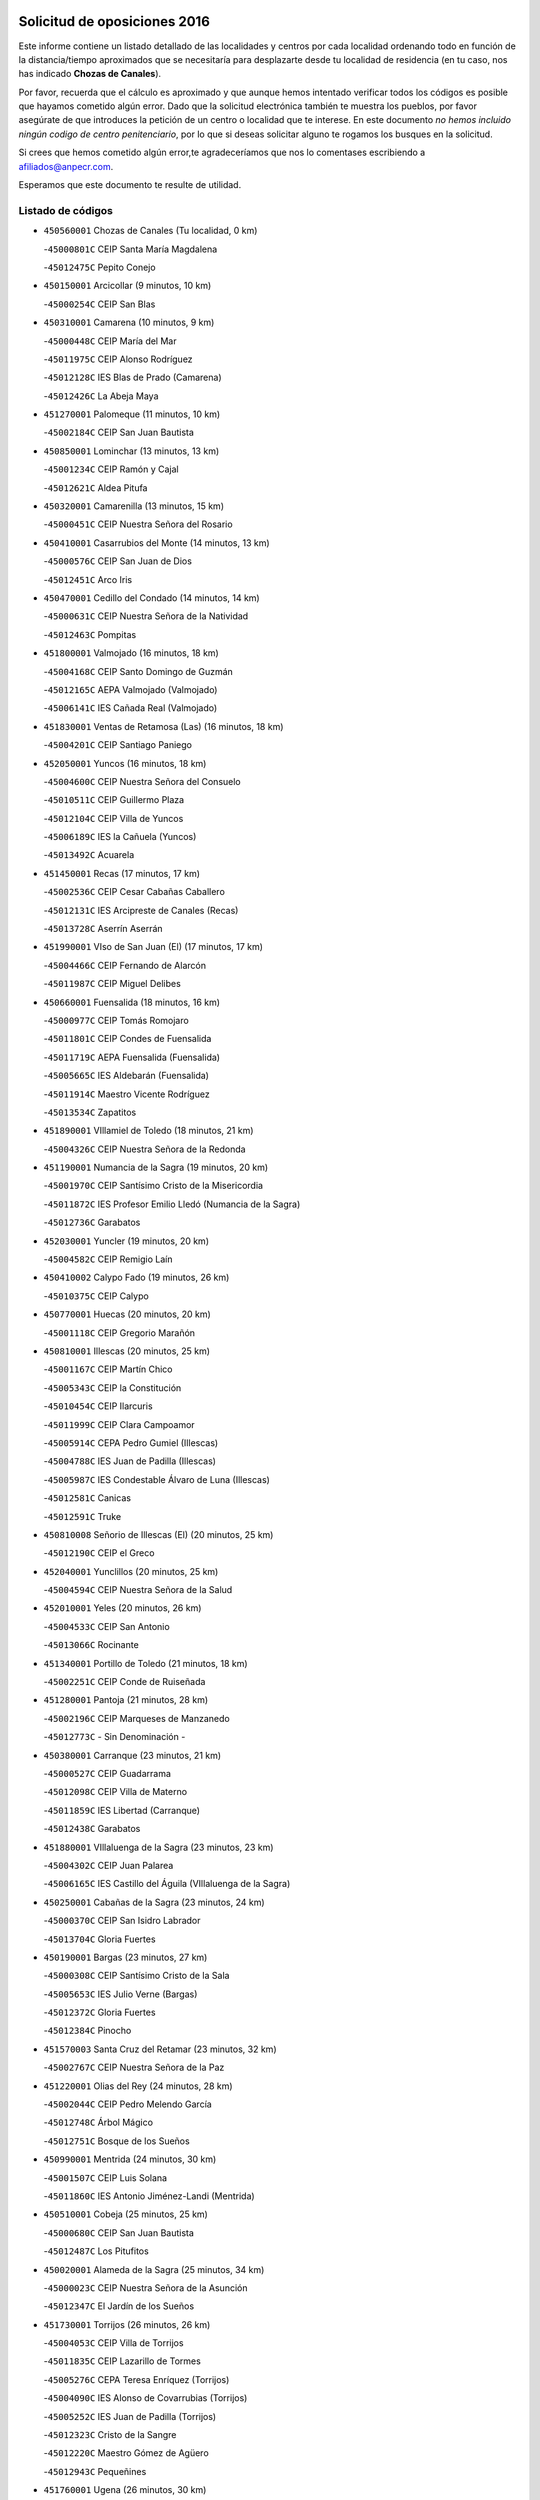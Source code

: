 

.. image:: logo.png
   :align: center

Solicitud de oposiciones 2016
======================================================

  
  
Este informe contiene un listado detallado de las localidades y centros por cada
localidad ordenando todo en función de la distancia/tiempo aproximados que se
necesitaría para desplazarte desde tu localidad de residencia (en tu caso,
nos has indicado **Chozas de Canales**).

Por favor, recuerda que el cálculo es aproximado y que aunque hemos
intentado verificar todos los códigos es posible que hayamos cometido algún
error. Dado que la solicitud electrónica también te muestra los pueblos, por
favor asegúrate de que introduces la petición de un centro o localidad que
te interese. En este documento
*no hemos incluido ningún codigo de centro penitenciario*, por lo que si deseas
solicitar alguno te rogamos los busques en la solicitud.

Si crees que hemos cometido algún error,te agradeceríamos que nos lo comentases
escribiendo a afiliados@anpecr.com.

Esperamos que este documento te resulte de utilidad.



Listado de códigos
-------------------


- ``450560001`` Chozas de Canales  (Tu localidad, 0 km)

  -``45000801C`` CEIP Santa María Magdalena
    

  -``45012475C`` Pepito Conejo
    

- ``450150001`` Arcicollar  (9 minutos, 10 km)

  -``45000254C`` CEIP San Blas
    

- ``450310001`` Camarena  (10 minutos, 9 km)

  -``45000448C`` CEIP María del Mar
    

  -``45011975C`` CEIP Alonso Rodríguez
    

  -``45012128C`` IES Blas de Prado (Camarena)
    

  -``45012426C`` La Abeja Maya
    

- ``451270001`` Palomeque  (11 minutos, 10 km)

  -``45002184C`` CEIP San Juan Bautista
    

- ``450850001`` Lominchar  (13 minutos, 13 km)

  -``45001234C`` CEIP Ramón y Cajal
    

  -``45012621C`` Aldea Pitufa
    

- ``450320001`` Camarenilla  (13 minutos, 15 km)

  -``45000451C`` CEIP Nuestra Señora del Rosario
    

- ``450410001`` Casarrubios del Monte  (14 minutos, 13 km)

  -``45000576C`` CEIP San Juan de Dios
    

  -``45012451C`` Arco Iris
    

- ``450470001`` Cedillo del Condado  (14 minutos, 14 km)

  -``45000631C`` CEIP Nuestra Señora de la Natividad
    

  -``45012463C`` Pompitas
    

- ``451800001`` Valmojado  (16 minutos, 18 km)

  -``45004168C`` CEIP Santo Domingo de Guzmán
    

  -``45012165C`` AEPA Valmojado (Valmojado)
    

  -``45006141C`` IES Cañada Real (Valmojado)
    

- ``451830001`` Ventas de Retamosa (Las)  (16 minutos, 18 km)

  -``45004201C`` CEIP Santiago Paniego
    

- ``452050001`` Yuncos  (16 minutos, 18 km)

  -``45004600C`` CEIP Nuestra Señora del Consuelo
    

  -``45010511C`` CEIP Guillermo Plaza
    

  -``45012104C`` CEIP Villa de Yuncos
    

  -``45006189C`` IES la Cañuela (Yuncos)
    

  -``45013492C`` Acuarela
    

- ``451450001`` Recas  (17 minutos, 17 km)

  -``45002536C`` CEIP Cesar Cabañas Caballero
    

  -``45012131C`` IES Arcipreste de Canales (Recas)
    

  -``45013728C`` Aserrín Aserrán
    

- ``451990001`` VIso de San Juan (El)  (17 minutos, 17 km)

  -``45004466C`` CEIP Fernando de Alarcón
    

  -``45011987C`` CEIP Miguel Delibes
    

- ``450660001`` Fuensalida  (18 minutos, 16 km)

  -``45000977C`` CEIP Tomás Romojaro
    

  -``45011801C`` CEIP Condes de Fuensalida
    

  -``45011719C`` AEPA Fuensalida (Fuensalida)
    

  -``45005665C`` IES Aldebarán (Fuensalida)
    

  -``45011914C`` Maestro Vicente Rodríguez
    

  -``45013534C`` Zapatitos
    

- ``451890001`` VIllamiel de Toledo  (18 minutos, 21 km)

  -``45004326C`` CEIP Nuestra Señora de la Redonda
    

- ``451190001`` Numancia de la Sagra  (19 minutos, 20 km)

  -``45001970C`` CEIP Santísimo Cristo de la Misericordia
    

  -``45011872C`` IES Profesor Emilio Lledó (Numancia de la Sagra)
    

  -``45012736C`` Garabatos
    

- ``452030001`` Yuncler  (19 minutos, 20 km)

  -``45004582C`` CEIP Remigio Laín
    

- ``450410002`` Calypo Fado  (19 minutos, 26 km)

  -``45010375C`` CEIP Calypo
    

- ``450770001`` Huecas  (20 minutos, 20 km)

  -``45001118C`` CEIP Gregorio Marañón
    

- ``450810001`` Illescas  (20 minutos, 25 km)

  -``45001167C`` CEIP Martín Chico
    

  -``45005343C`` CEIP la Constitución
    

  -``45010454C`` CEIP Ilarcuris
    

  -``45011999C`` CEIP Clara Campoamor
    

  -``45005914C`` CEPA Pedro Gumiel (Illescas)
    

  -``45004788C`` IES Juan de Padilla (Illescas)
    

  -``45005987C`` IES Condestable Álvaro de Luna (Illescas)
    

  -``45012581C`` Canicas
    

  -``45012591C`` Truke
    

- ``450810008`` Señorio de Illescas (El)  (20 minutos, 25 km)

  -``45012190C`` CEIP el Greco
    

- ``452040001`` Yunclillos  (20 minutos, 25 km)

  -``45004594C`` CEIP Nuestra Señora de la Salud
    

- ``452010001`` Yeles  (20 minutos, 26 km)

  -``45004533C`` CEIP San Antonio
    

  -``45013066C`` Rocinante
    

- ``451340001`` Portillo de Toledo  (21 minutos, 18 km)

  -``45002251C`` CEIP Conde de Ruiseñada
    

- ``451280001`` Pantoja  (21 minutos, 28 km)

  -``45002196C`` CEIP Marqueses de Manzanedo
    

  -``45012773C`` - Sin Denominación -
    

- ``450380001`` Carranque  (23 minutos, 21 km)

  -``45000527C`` CEIP Guadarrama
    

  -``45012098C`` CEIP Villa de Materno
    

  -``45011859C`` IES Libertad (Carranque)
    

  -``45012438C`` Garabatos
    

- ``451880001`` VIllaluenga de la Sagra  (23 minutos, 23 km)

  -``45004302C`` CEIP Juan Palarea
    

  -``45006165C`` IES Castillo del Águila (VIllaluenga de la Sagra)
    

- ``450250001`` Cabañas de la Sagra  (23 minutos, 24 km)

  -``45000370C`` CEIP San Isidro Labrador
    

  -``45013704C`` Gloria Fuertes
    

- ``450190001`` Bargas  (23 minutos, 27 km)

  -``45000308C`` CEIP Santísimo Cristo de la Sala
    

  -``45005653C`` IES Julio Verne (Bargas)
    

  -``45012372C`` Gloria Fuertes
    

  -``45012384C`` Pinocho
    

- ``451570003`` Santa Cruz del Retamar  (23 minutos, 32 km)

  -``45002767C`` CEIP Nuestra Señora de la Paz
    

- ``451220001`` Olias del Rey  (24 minutos, 28 km)

  -``45002044C`` CEIP Pedro Melendo García
    

  -``45012748C`` Árbol Mágico
    

  -``45012751C`` Bosque de los Sueños
    

- ``450990001`` Mentrida  (24 minutos, 30 km)

  -``45001507C`` CEIP Luis Solana
    

  -``45011860C`` IES Antonio Jiménez-Landi (Mentrida)
    

- ``450510001`` Cobeja  (25 minutos, 25 km)

  -``45000680C`` CEIP San Juan Bautista
    

  -``45012487C`` Los Pitufitos
    

- ``450020001`` Alameda de la Sagra  (25 minutos, 34 km)

  -``45000023C`` CEIP Nuestra Señora de la Asunción
    

  -``45012347C`` El Jardín de los Sueños
    

- ``451730001`` Torrijos  (26 minutos, 26 km)

  -``45004053C`` CEIP Villa de Torrijos
    

  -``45011835C`` CEIP Lazarillo de Tormes
    

  -``45005276C`` CEPA Teresa Enríquez (Torrijos)
    

  -``45004090C`` IES Alonso de Covarrubias (Torrijos)
    

  -``45005252C`` IES Juan de Padilla (Torrijos)
    

  -``45012323C`` Cristo de la Sangre
    

  -``45012220C`` Maestro Gómez de Agüero
    

  -``45012943C`` Pequeñines
    

- ``451760001`` Ugena  (26 minutos, 30 km)

  -``45004120C`` CEIP Miguel de Cervantes
    

  -``45011847C`` CEIP Tres Torres
    

  -``45012955C`` Los Peques
    

- ``450640001`` Esquivias  (26 minutos, 32 km)

  -``45000931C`` CEIP Miguel de Cervantes
    

  -``45011963C`` CEIP Catalina de Palacios
    

  -``45010387C`` IES Alonso Quijada (Esquivias)
    

  -``45012542C`` Sancho Panza
    

- ``451430001`` Quismondo  (26 minutos, 39 km)

  -``45002512C`` CEIP Pedro Zamorano
    

- ``451180001`` Noves  (27 minutos, 23 km)

  -``45001969C`` CEIP Nuestra Señora de la Monjia
    

  -``45012724C`` Barrio Sésamo
    

- ``450190003`` Perdices (Las)  (27 minutos, 30 km)

  -``45011771C`` CEIP Pintor Tomás Camarero
    

- ``450880001`` Magan  (27 minutos, 34 km)

  -``45001349C`` CEIP Santa Marina
    

  -``45013959C`` Soletes
    

- ``459010001`` Santo Domingo-Caudilla  (28 minutos, 31 km)

  -``45004144C`` CEIP Santa Ana
    

- ``451470001`` Rielves  (29 minutos, 33 km)

  -``45002551C`` CEIP Maximina Felisa Gómez Aguero
    

- ``450140001`` Añover de Tajo  (29 minutos, 40 km)

  -``45000230C`` CEIP Conde de Mayalde
    

  -``45006049C`` IES San Blas (Añover de Tajo)
    

  -``45012359C`` - Sin Denominación -
    

  -``45013881C`` Puliditos
    

- ``450910001`` Maqueda  (29 minutos, 46 km)

  -``45001416C`` CEIP Don Álvaro de Luna
    

- ``451020002`` Mocejon  (30 minutos, 35 km)

  -``45001544C`` CEIP Miguel de Cervantes
    

  -``45012049C`` AEPA Mocejon (Mocejon)
    

  -``45012669C`` La Oca
    

- ``450210001`` Borox  (30 minutos, 37 km)

  -``45000321C`` CEIP Nuestra Señora de la Salud
    

- ``450180001`` Barcience  (31 minutos, 32 km)

  -``45010405C`` CEIP Santa María la Blanca
    

- ``451570001`` Calalberche  (31 minutos, 35 km)

  -``45011811C`` CEIP Ribera del Alberche
    

- ``451680001`` Toledo  (31 minutos, 37 km)

  -``45005574C`` CEE Ciudad de Toledo
    

  -``45005011C`` CPM Jacinto Guerrero (Toledo)
    

  -``45003383C`` CEIP la Candelaria
    

  -``45003401C`` CEIP Ángel del Alcázar
    

  -``45003644C`` CEIP Fábrica de Armas
    

  -``45003668C`` CEIP Santa Teresa
    

  -``45003929C`` CEIP Jaime de Foxa
    

  -``45003942C`` CEIP Alfonso Vi
    

  -``45004806C`` CEIP Garcilaso de la Vega
    

  -``45004818C`` CEIP Gómez Manrique
    

  -``45004843C`` CEIP Ciudad de Nara
    

  -``45004892C`` CEIP San Lucas y María
    

  -``45004971C`` CEIP Juan de Padilla
    

  -``45005203C`` CEIP Escultor Alberto Sánchez
    

  -``45005239C`` CEIP Gregorio Marañón
    

  -``45005318C`` CEIP Ciudad de Aquisgrán
    

  -``45010296C`` CEIP Europa
    

  -``45010302C`` CEIP Valparaíso
    

  -``45003930C`` EA Toledo (Toledo)
    

  -``45005483C`` EOI Raimundo de Toledo (Toledo)
    

  -``45004946C`` CEPA Gustavo Adolfo Bécquer (Toledo)
    

  -``45005641C`` CEPA Polígono (Toledo)
    

  -``45003796C`` IES Universidad Laboral (Toledo)
    

  -``45003863C`` IES el Greco (Toledo)
    

  -``45003875C`` IES Azarquiel (Toledo)
    

  -``45004752C`` IES Alfonso X el Sabio (Toledo)
    

  -``45004909C`` IES Juanelo Turriano (Toledo)
    

  -``45005240C`` IES Sefarad (Toledo)
    

  -``45005562C`` IES Carlos III (Toledo)
    

  -``45006301C`` IES María Pacheco (Toledo)
    

  -``45006311C`` IESO Princesa Galiana (Toledo)
    

  -``45600235C`` Academia de Infanteria de Toledo
    

  -``45013765C`` - Sin Denominación -
    

  -``45500007C`` Academia de Infantería
    

  -``45013790C`` Ana María Matute
    

  -``45012931C`` Ángel de la Guarda
    

  -``45012281C`` Castilla-La Mancha
    

  -``45012293C`` Cristo de la Vega
    

  -``45005847C`` Diego Ortiz
    

  -``45012301C`` El Olivo
    

  -``45013935C`` Gloria Fuertes
    

  -``45012311C`` La Cigarra
    

- ``451710001`` Torre de Esteban Hambran (La)  (31 minutos, 37 km)

  -``45004016C`` CEIP Juan Aguado
    

- ``451960002`` VIllaseca de la Sagra  (31 minutos, 41 km)

  -``45004429C`` CEIP Virgen de las Angustias
    

- ``450690001`` Gerindote  (32 minutos, 29 km)

  -``45001039C`` CEIP San José
    

- ``450040001`` Alcabon  (32 minutos, 34 km)

  -``45000047C`` CEIP Nuestra Señora de la Aurora
    

- ``451610003`` Seseña  (32 minutos, 38 km)

  -``45002809C`` CEIP Gabriel Uriarte
    

  -``45010442C`` CEIP Sisius
    

  -``45011823C`` CEIP Juan Carlos I
    

  -``45005677C`` IES Margarita Salas (Seseña)
    

  -``45006244C`` IES las Salinas (Seseña)
    

  -``45012888C`` Pequeñines
    

- ``450520001`` Cobisa  (32 minutos, 47 km)

  -``45000692C`` CEIP Cardenal Tavera
    

  -``45011793C`` CEIP Gloria Fuertes
    

  -``45013601C`` Escuela Municipal de Música y Danza de Cobisa
    

  -``45012499C`` Los Cotos
    

- ``450160001`` Arges  (34 minutos, 46 km)

  -``45000278C`` CEIP Tirso de Molina
    

  -``45011781C`` CEIP Miguel de Cervantes
    

  -``45012360C`` Ángel de la Guarda
    

  -``45013595C`` San Isidro Labrador
    

- ``450230001`` Burguillos de Toledo  (34 minutos, 46 km)

  -``45000357C`` CEIP Victorio Macho
    

  -``45013625C`` La Campana
    

- ``451580001`` Santa Olalla  (34 minutos, 53 km)

  -``45002779C`` CEIP Nuestra Señora de la Piedad
    

- ``450030001`` Albarreal de Tajo  (35 minutos, 38 km)

  -``45000035C`` CEIP Benjamín Escalonilla
    

- ``450620001`` Escalonilla  (35 minutos, 39 km)

  -``45000904C`` CEIP Sagrados Corazones
    

- ``451610004`` Seseña Nuevo  (35 minutos, 43 km)

  -``45002810C`` CEIP Fernando de Rojas
    

  -``45010363C`` CEIP Gloria Fuertes
    

  -``45011951C`` CEIP el Quiñón
    

  -``45010399C`` CEPA Seseña Nuevo (Seseña Nuevo)
    

  -``45012876C`` Burbujas
    

- ``450240001`` Burujon  (36 minutos, 39 km)

  -``45000369C`` CEIP Juan XXIII
    

  -``45012402C`` - Sin Denominación -
    

- ``451070001`` Nambroca  (36 minutos, 48 km)

  -``45001726C`` CEIP la Fuente
    

  -``45012694C`` - Sin Denominación -
    

- ``450700001`` Guadamur  (36 minutos, 50 km)

  -``45001040C`` CEIP Nuestra Señora de la Natividad
    

  -``45012554C`` La Casita de Elia
    

- ``450360001`` Carmena  (37 minutos, 37 km)

  -``45000503C`` CEIP Cristo de la Cueva
    

- ``450830001`` Layos  (38 minutos, 50 km)

  -``45001210C`` CEIP María Magdalena
    

- ``451330001`` Polan  (38 minutos, 52 km)

  -``45002241C`` CEIP José María Corcuera
    

  -``45012141C`` AEPA Polan (Polan)
    

  -``45012785C`` Arco Iris
    

- ``450760001`` Hormigos  (38 minutos, 58 km)

  -``45001091C`` CEIP Virgen de la Higuera
    

- ``450400001`` Casar de Escalona (El)  (38 minutos, 62 km)

  -``45000552C`` CEIP Nuestra Señora de Hortum Sancho
    

- ``450580001`` Domingo Perez  (40 minutos, 64 km)

  -``45011756C`` CRA Campos de Castilla
    

- ``450120001`` Almonacid de Toledo  (41 minutos, 57 km)

  -``45000187C`` CEIP Virgen de la Oliva
    

- ``450610001`` Escalona  (41 minutos, 60 km)

  -``45000898C`` CEIP Inmaculada Concepción
    

  -``45006074C`` IES Lazarillo de Tormes (Escalona)
    

- ``450010001`` Ajofrin  (42 minutos, 56 km)

  -``45000011C`` CEIP Jacinto Guerrero
    

  -``45012335C`` La Casa de los Duendes
    

- ``450950001`` Mata (La)  (43 minutos, 42 km)

  -``45001453C`` CEIP Severo Ochoa
    

- ``451970001`` VIllasequilla  (43 minutos, 55 km)

  -``45004442C`` CEIP San Isidro Labrador
    

- ``452020001`` Yepes  (43 minutos, 58 km)

  -``45004557C`` CEIP Rafael García Valiño
    

  -``45006177C`` IES Carpetania (Yepes)
    

  -``45013078C`` Fuentearriba
    

- ``450130001`` Almorox  (43 minutos, 65 km)

  -``45000229C`` CEIP Silvano Cirujano
    

- ``450480001`` Cerralbos (Los)  (43 minutos, 72 km)

  -``45011768C`` CRA Entrerríos
    

- ``450390001`` Carriches  (44 minutos, 43 km)

  -``45000540C`` CEIP Doctor Cesar González Gómez
    

- ``451360001`` Puebla de Montalban (La)  (44 minutos, 46 km)

  -``45002330C`` CEIP Fernando de Rojas
    

  -``45005941C`` AEPA Puebla de Montalban (La) (Puebla de Montalban (La))
    

  -``45004739C`` IES Juan de Lucena (Puebla de Montalban (La))
    

- ``450960002`` Mazarambroz  (44 minutos, 60 km)

  -``45001477C`` CEIP Nuestra Señora del Sagrario
    

- ``451160001`` Noez  (44 minutos, 60 km)

  -``45001945C`` CEIP Santísimo Cristo de la Salud
    

- ``450450001`` Cazalegas  (44 minutos, 74 km)

  -``45000606C`` CEIP Miguel de Cervantes
    

  -``45013613C`` - Sin Denominación -
    

- ``450940001`` Mascaraque  (45 minutos, 64 km)

  -``45001441C`` CEIP Juan de Padilla
    

- ``451900001`` VIllaminaya  (45 minutos, 64 km)

  -``45004338C`` CEIP Santo Domingo de Silos
    

- ``451630002`` Sonseca  (46 minutos, 62 km)

  -``45002883C`` CEIP San Juan Evangelista
    

  -``45012074C`` CEIP Peñamiel
    

  -``45005926C`` CEPA Cum Laude (Sonseca)
    

  -``45005355C`` IES la Sisla (Sonseca)
    

  -``45012891C`` Arco Iris
    

  -``45010351C`` Escuela Municipal de Música y Danza de Sonseca
    

  -``45012244C`` Virgen de la Salud
    

- ``450500001`` Ciruelos  (47 minutos, 66 km)

  -``45000679C`` CEIP Santísimo Cristo de la Misericordia
    

- ``451400001`` Pulgar  (48 minutos, 62 km)

  -``45002411C`` CEIP Nuestra Señora de la Blanca
    

  -``45012827C`` Pulgarcito
    

- ``451910001`` VIllamuelas  (48 minutos, 62 km)

  -``45004341C`` CEIP Santa María Magdalena
    

- ``451740001`` Totanes  (48 minutos, 66 km)

  -``45004107C`` CEIP Inmaculada Concepción
    

- ``451240002`` Orgaz  (48 minutos, 68 km)

  -``45002093C`` CEIP Conde de Orgaz
    

  -``45013662C`` Escuela Municipal de Música de Orgaz
    

  -``45012761C`` Nube de Algodón
    

- ``450900001`` Manzaneque  (48 minutos, 72 km)

  -``45001398C`` CEIP Álvarez de Toledo
    

  -``45012645C`` - Sin Denominación -
    

- ``450370001`` Carpio de Tajo (El)  (49 minutos, 49 km)

  -``45000515C`` CEIP Nuestra Señora de Ronda
    

- ``451230001`` Ontigola  (49 minutos, 64 km)

  -``45002056C`` CEIP Virgen del Rosario
    

  -``45013819C`` - Sin Denominación -
    

- ``450780001`` Huerta de Valdecarabanos  (49 minutos, 65 km)

  -``45001121C`` CEIP Virgen del Rosario de Pastores
    

  -``45012578C`` Garabatos
    

- ``450670001`` Galvez  (49 minutos, 67 km)

  -``45000989C`` CEIP San Juan de la Cruz
    

  -``45005975C`` IES Montes de Toledo (Galvez)
    

  -``45013716C`` Garbancito
    

- ``451060001`` Mora  (49 minutos, 69 km)

  -``45001623C`` CEIP José Ramón Villa
    

  -``45001672C`` CEIP Fernando Martín
    

  -``45010466C`` AEPA Mora (Mora)
    

  -``45006220C`` IES Peñas Negras (Mora)
    

  -``45012670C`` - Sin Denominación -
    

  -``45012682C`` - Sin Denominación -
    

- ``450890002`` Malpica de Tajo  (49 minutos, 76 km)

  -``45001374C`` CEIP Fulgencio Sánchez Cabezudo
    

- ``451170001`` Nombela  (50 minutos, 69 km)

  -``45001957C`` CEIP Cristo de la Nava
    

- ``451210001`` Ocaña  (51 minutos, 70 km)

  -``45002020C`` CEIP San José de Calasanz
    

  -``45012177C`` CEIP Pastor Poeta
    

  -``45005631C`` CEPA Gutierre de Cárdenas (Ocaña)
    

  -``45004685C`` IES Alonso de Ercilla (Ocaña)
    

  -``45004791C`` IES Miguel Hernández (Ocaña)
    

  -``45013731C`` - Sin Denominación -
    

  -``45012232C`` Mesa de Ocaña
    

- ``450460001`` Cebolla  (52 minutos, 80 km)

  -``45000621C`` CEIP Nuestra Señora de la Antigua
    

  -``45006062C`` IES Arenales del Tajo (Cebolla)
    

- ``450550001`` Cuerva  (53 minutos, 68 km)

  -``45000795C`` CEIP Soledad Alonso Dorado
    

- ``450590001`` Dosbarrios  (54 minutos, 77 km)

  -``45000862C`` CEIP San Isidro Labrador
    

  -``45014034C`` Garabatos
    

- ``451540001`` San Roman de los Montes  (54 minutos, 92 km)

  -``45010417C`` CEIP Nuestra Señora del Buen Camino
    

- ``450980001`` Menasalbas  (55 minutos, 74 km)

  -``45001490C`` CEIP Nuestra Señora de Fátima
    

  -``45013753C`` Menapeques
    

- ``450680001`` Garciotun  (55 minutos, 82 km)

  -``45001027C`` CEIP Santa María Magdalena
    

- ``451150001`` Noblejas  (56 minutos, 79 km)

  -``45001908C`` CEIP Santísimo Cristo de las Injurias
    

  -``45012037C`` AEPA Noblejas (Noblejas)
    

  -``45012712C`` Rosa Sensat
    

- ``451370001`` Pueblanueva (La)  (56 minutos, 93 km)

  -``45002366C`` CEIP San Isidro
    

- ``451930001`` VIllanueva de Bogas  (57 minutos, 74 km)

  -``45004375C`` CEIP Santa Ana
    

- ``451510001`` San Martin de Montalban  (58 minutos, 65 km)

  -``45002652C`` CEIP Santísimo Cristo de la Luz
    

- ``451820001`` Ventas Con Peña Aguilera (Las)  (58 minutos, 74 km)

  -``45004181C`` CEIP Nuestra Señora del Águila
    

- ``451440001`` Real de San VIcente (El)  (58 minutos, 86 km)

  -``45014022C`` CRA Real de San Vicente
    

- ``451650006`` Talavera de la Reina  (58 minutos, 88 km)

  -``45005811C`` CEE Bios
    

  -``45002950C`` CEIP Federico García Lorca
    

  -``45002986C`` CEIP Santa María
    

  -``45003139C`` CEIP Nuestra Señora del Prado
    

  -``45003140C`` CEIP Fray Hernando de Talavera
    

  -``45003152C`` CEIP San Ildefonso
    

  -``45003164C`` CEIP San Juan de Dios
    

  -``45004624C`` CEIP Hernán Cortés
    

  -``45004831C`` CEIP José Bárcena
    

  -``45004855C`` CEIP Antonio Machado
    

  -``45005197C`` CEIP Pablo Iglesias
    

  -``45013583C`` CEIP Bartolomé Nicolau
    

  -``45005057C`` EA Talavera (Talavera de la Reina)
    

  -``45005537C`` EOI Talavera de la Reina (Talavera de la Reina)
    

  -``45004958C`` CEPA Río Tajo (Talavera de la Reina)
    

  -``45003255C`` IES Padre Juan de Mariana (Talavera de la Reina)
    

  -``45003267C`` IES Juan Antonio Castro (Talavera de la Reina)
    

  -``45003279C`` IES San Isidro (Talavera de la Reina)
    

  -``45004740C`` IES Gabriel Alonso de Herrera (Talavera de la Reina)
    

  -``45005461C`` IES Puerta de Cuartos (Talavera de la Reina)
    

  -``45005471C`` IES Ribera del Tajo (Talavera de la Reina)
    

  -``45014101C`` Conservatorio Profesional de Música de Talavera de la Reina
    

  -``45012256C`` El Alfar
    

  -``45000618C`` Eusebio Rubalcaba
    

  -``45012268C`` Julián Besteiro
    

  -``45012271C`` Santo Ángel de la Guarda
    

- ``450970001`` Mejorada  (58 minutos, 98 km)

  -``45010429C`` CRA Ribera del Guadyerbas
    

- ``452000005`` Yebenes (Los)  (59 minutos, 77 km)

  -``45004478C`` CEIP San José de Calasanz
    

  -``45012050C`` AEPA Yebenes (Los) (Yebenes (Los))
    

  -``45005689C`` IES Guadalerzas (Yebenes (Los))
    

- ``451950001`` VIllarrubia de Santiago  (59 minutos, 84 km)

  -``45004399C`` CEIP Nuestra Señora del Castellar
    

- ``451520001`` San Martin de Pusa  (59 minutos, 91 km)

  -``45013871C`` CRA Río Pusa
    

- ``450710001`` Guardia (La)  (1h, 80 km)

  -``45001052C`` CEIP Valentín Escobar
    

- ``451980001`` VIllatobas  (1h, 88 km)

  -``45004454C`` CEIP Sagrado Corazón de Jesús
    

- ``451650007`` Talavera la Nueva  (1h, 102 km)

  -``45003358C`` CEIP San Isidro
    

  -``45012906C`` Dulcinea
    

- ``451650005`` Gamonal  (1h, 103 km)

  -``45002962C`` CEIP Don Cristóbal López
    

  -``45013649C`` Gamonital
    

- ``451750001`` Turleque  (1h 1min, 89 km)

  -``45004119C`` CEIP Fernán González
    

- ``450530001`` Consuegra  (1h 1min, 97 km)

  -``45000710C`` CEIP Santísimo Cristo de la Vera Cruz
    

  -``45000722C`` CEIP Miguel de Cervantes
    

  -``45004880C`` CEPA Castillo de Consuegra (Consuegra)
    

  -``45000734C`` IES Consaburum (Consuegra)
    

  -``45014083C`` - Sin Denominación -
    

- ``451810001`` Velada  (1h 1min, 105 km)

  -``45004171C`` CEIP Andrés Arango
    

- ``450280001`` Alberche del Caudillo  (1h 1min, 106 km)

  -``45000400C`` CEIP San Isidro
    

- ``451090001`` Navahermosa  (1h 2min, 86 km)

  -``45001763C`` CEIP San Miguel Arcángel
    

  -``45010341C`` CEPA la Raña (Navahermosa)
    

  -``45006207C`` IESO Manuel de Guzmán (Navahermosa)
    

  -``45012700C`` - Sin Denominación -
    

- ``450280002`` Calera y Chozas  (1h 2min, 110 km)

  -``45000412C`` CEIP Santísimo Cristo de Chozas
    

  -``45012414C`` Maestro Don Antonio Fernández
    

- ``450920001`` Marjaliza  (1h 3min, 84 km)

  -``45006037C`` CEIP San Juan
    

- ``451660001`` Tembleque  (1h 3min, 93 km)

  -``45003361C`` CEIP Antonia González
    

  -``45012918C`` Cervantes II
    

- ``451530001`` San Pablo de los Montes  (1h 6min, 86 km)

  -``45002676C`` CEIP Nuestra Señora de Gracia
    

  -``45012852C`` San Pablo de los Montes
    

- ``451120001`` Navalmorales (Los)  (1h 7min, 99 km)

  -``45001805C`` CEIP San Francisco
    

  -``45005495C`` IES los Navalmorales (Navalmorales (Los))
    

- ``450870001`` Madridejos  (1h 7min, 104 km)

  -``45012062C`` CEE Mingoliva
    

  -``45001313C`` CEIP Garcilaso de la Vega
    

  -``45005185C`` CEIP Santa Ana
    

  -``45010478C`` AEPA Madridejos (Madridejos)
    

  -``45001337C`` IES Valdehierro (Madridejos)
    

  -``45012633C`` - Sin Denominación -
    

  -``45011720C`` Escuela Municipal de Música y Danza de Madridejos
    

  -``45013522C`` Juan Vicente Camacho
    

- ``451560001`` Santa Cruz de la Zarza  (1h 8min, 101 km)

  -``45002721C`` CEIP Eduardo Palomo Rodríguez
    

  -``45006190C`` IESO Velsinia (Santa Cruz de la Zarza)
    

  -``45012864C`` - Sin Denominación -
    

- ``451490001`` Romeral (El)  (1h 9min, 89 km)

  -``45002627C`` CEIP Silvano Cirujano
    

- ``450720001`` Herencias (Las)  (1h 9min, 101 km)

  -``45001064C`` CEIP Vera Cruz
    

- ``450340001`` Camuñas  (1h 9min, 112 km)

  -``45000485C`` CEIP Cardenal Cisneros
    

- ``190460001`` Azuqueca de Henares  (1h 10min, 106 km)

  -``19000333C`` CEIP la Paz
    

  -``19000357C`` CEIP Virgen de la Soledad
    

  -``19003863C`` CEIP Maestra Plácida Herranz
    

  -``19004004C`` CEIP Siglo XXI
    

  -``19008095C`` CEIP la Paloma
    

  -``19008745C`` CEIP la Espiga
    

  -``19002950C`` CEPA Clara Campoamor (Azuqueca de Henares)
    

  -``19002615C`` IES Arcipreste de Hita (Azuqueca de Henares)
    

  -``19002640C`` IES San Isidro (Azuqueca de Henares)
    

  -``19003978C`` IES Profesor Domínguez Ortiz (Azuqueca de Henares)
    

  -``19009491C`` Elvira Lindo
    

  -``19008800C`` La Campiña
    

  -``19009567C`` La Curva
    

  -``19008885C`` La Noguera
    

  -``19008873C`` 8 de Marzo
    

- ``451770001`` Urda  (1h 10min, 107 km)

  -``45004132C`` CEIP Santo Cristo
    

  -``45012979C`` Blasa Ruíz
    

- ``451140001`` Navamorcuende  (1h 10min, 108 km)

  -``45006268C`` CRA Sierra de San Vicente
    

- ``190240001`` Alovera  (1h 10min, 112 km)

  -``19000205C`` CEIP Virgen de la Paz
    

  -``19008034C`` CEIP Parque Vallejo
    

  -``19008186C`` CEIP Campiña Verde
    

  -``19008711C`` AEPA Alovera (Alovera)
    

  -``19008113C`` IES Carmen Burgos de Seguí (Alovera)
    

  -``19008851C`` Corazones Pequeños
    

  -``19008174C`` Escuela Municipal de Música y Danza de Alovera
    

  -``19008861C`` San Miguel Arcangel
    

- ``450840001`` Lillo  (1h 11min, 96 km)

  -``45001222C`` CEIP Marcelino Murillo
    

  -``45012611C`` Tris-Tras
    

- ``450540001`` Corral de Almaguer  (1h 11min, 109 km)

  -``45000783C`` CEIP Nuestra Señora de la Muela
    

  -``45005801C`` IES la Besana (Corral de Almaguer)
    

  -``45012517C`` - Sin Denominación -
    

- ``193190001`` VIllanueva de la Torre  (1h 11min, 111 km)

  -``19004016C`` CEIP Paco Rabal
    

  -``19008071C`` CEIP Gloria Fuertes
    

  -``19008137C`` IES Newton-Salas (VIllanueva de la Torre)
    

- ``192300001`` Quer  (1h 11min, 112 km)

  -``19008691C`` CEIP Villa de Quer
    

  -``19009026C`` Las Setitas
    

- ``451250002`` Oropesa  (1h 11min, 126 km)

  -``45002123C`` CEIP Martín Gallinar
    

  -``45004727C`` IES Alonso de Orozco (Oropesa)
    

  -``45013960C`` María Arnús
    

- ``192800002`` Torrejon del Rey  (1h 12min, 108 km)

  -``19002241C`` CEIP Virgen de las Candelas
    

  -``19009385C`` Escuela de Musica y Danza de Torrejon del Rey
    

- ``130700001`` Puerto Lapice  (1h 12min, 119 km)

  -``13002435C`` CEIP Juan Alcaide
    

- ``451300001`` Parrillas  (1h 12min, 120 km)

  -``45002202C`` CEIP Nuestra Señora de la Luz
    

- ``450820001`` Lagartera  (1h 12min, 127 km)

  -``45001192C`` CEIP Jacinto Guerrero
    

  -``45012608C`` El Castillejo
    

- ``450300001`` Calzada de Oropesa (La)  (1h 12min, 132 km)

  -``45012189C`` CRA Campo Arañuelo
    

- ``450060001`` Alcaudete de la Jara  (1h 13min, 108 km)

  -``45000096C`` CEIP Rufino Mansi
    

- ``191050002`` Chiloeches  (1h 13min, 114 km)

  -``19000710C`` CEIP José Inglés
    

  -``19008782C`` IES Peñalba (Chiloeches)
    

  -``19009580C`` San Marcos
    

- ``450720002`` Membrillo (El)  (1h 14min, 106 km)

  -``45005124C`` CEIP Ortega Pérez
    

- ``192250001`` Pozo de Guadalajara  (1h 14min, 112 km)

  -``19001817C`` CEIP Santa Brígida
    

  -``19009014C`` El Parque
    

- ``190580001`` Cabanillas del Campo  (1h 14min, 116 km)

  -``19000461C`` CEIP San Blas
    

  -``19008046C`` CEIP los Olivos
    

  -``19008216C`` CEIP la Senda
    

  -``19003981C`` IES Ana María Matute (Cabanillas del Campo)
    

  -``19008150C`` Escuela Municipal de Música y Danza de Cabanillas del Campo
    

  -``19008903C`` Los Llanos
    

  -``19009506C`` Mirador
    

  -``19008915C`` Tres Torres
    

- ``191300001`` Guadalajara  (1h 14min, 117 km)

  -``19002603C`` CEE Virgen del Amparo
    

  -``19003140C`` CPM Sebastián Durón (Guadalajara)
    

  -``19000989C`` CEIP Alcarria
    

  -``19000990C`` CEIP Cardenal Mendoza
    

  -``19001015C`` CEIP San Pedro Apóstol
    

  -``19001027C`` CEIP Isidro Almazán
    

  -``19001039C`` CEIP Pedro Sanz Vázquez
    

  -``19001052C`` CEIP Rufino Blanco
    

  -``19002639C`` CEIP Alvar Fáñez de Minaya
    

  -``19002706C`` CEIP Balconcillo
    

  -``19002718C`` CEIP el Doncel
    

  -``19002767C`` CEIP Badiel
    

  -``19002822C`` CEIP Ocejón
    

  -``19003097C`` CEIP Río Tajo
    

  -``19003164C`` CEIP Río Henares
    

  -``19008058C`` CEIP las Lomas
    

  -``19008794C`` CEIP Parque de la Muñeca
    

  -``19008101C`` EA Guadalajara (Guadalajara)
    

  -``19003191C`` EOI Guadalajara (Guadalajara)
    

  -``19002858C`` CEPA Río Sorbe (Guadalajara)
    

  -``19001076C`` IES Brianda de Mendoza (Guadalajara)
    

  -``19001091C`` IES Luis de Lucena (Guadalajara)
    

  -``19002597C`` IES Antonio Buero Vallejo (Guadalajara)
    

  -``19002743C`` IES Castilla (Guadalajara)
    

  -``19003139C`` IES Liceo Caracense (Guadalajara)
    

  -``19003450C`` IES José Luis Sampedro (Guadalajara)
    

  -``19003930C`` IES Aguas VIvas (Guadalajara)
    

  -``19008939C`` Alfanhuí
    

  -``19008812C`` Castilla-La Mancha
    

  -``19008952C`` Los Manantiales
    

- ``450070001`` Alcolea de Tajo  (1h 14min, 126 km)

  -``45012086C`` CRA Río Tajo
    

- ``451130002`` Navalucillos (Los)  (1h 15min, 106 km)

  -``45001854C`` CEIP Nuestra Señora de las Saleras
    

- ``192200006`` Arboleda (La)  (1h 15min, 118 km)

  -``19008681C`` CEIP la Arboleda de Pioz
    

- ``190710007`` Arenales (Los)  (1h 15min, 118 km)

  -``19009427C`` CEIP María Montessori
    

- ``191300002`` Iriepal  (1h 15min, 121 km)

  -``19003589C`` CRA Francisco Ibáñez
    

- ``190710003`` Coto (El)  (1h 16min, 115 km)

  -``19008162C`` CEIP el Coto
    

- ``191710001`` Marchamalo  (1h 16min, 119 km)

  -``19001441C`` CEIP Cristo de la Esperanza
    

  -``19008061C`` CEIP Maestra Teodora
    

  -``19008721C`` AEPA Marchamalo (Marchamalo)
    

  -``19003553C`` IES Alejo Vera (Marchamalo)
    

  -``19008988C`` - Sin Denominación -
    

- ``130470001`` Herencia  (1h 16min, 124 km)

  -``13001698C`` CEIP Carrasco Alcalde
    

  -``13005023C`` AEPA Herencia (Herencia)
    

  -``13004729C`` IES Hermógenes Rodríguez (Herencia)
    

  -``13011369C`` - Sin Denominación -
    

  -``13010882C`` Escuela Municipal de Música y Danza de Herencia
    

- ``451870001`` VIllafranca de los Caballeros  (1h 16min, 125 km)

  -``45004296C`` CEIP Miguel de Cervantes
    

  -``45006153C`` IESO la Falcata (VIllafranca de los Caballeros)
    

- ``192800001`` Parque de las Castillas  (1h 17min, 108 km)

  -``19008198C`` CEIP las Castillas
    

- ``162030001`` Tarancon  (1h 17min, 116 km)

  -``16002321C`` CEIP Duque de Riánsares
    

  -``16004443C`` CEIP Gloria Fuertes
    

  -``16003657C`` CEPA Altomira (Tarancon)
    

  -``16004534C`` IES la Hontanilla (Tarancon)
    

  -``16009453C`` Nuestra Señora de Riansares
    

  -``16009660C`` San Isidro
    

  -``16009672C`` Santa Quiteria
    

- ``192200001`` Pioz  (1h 17min, 116 km)

  -``19008149C`` CEIP Castillo de Pioz
    

- ``450270001`` Cabezamesada  (1h 17min, 119 km)

  -``45000394C`` CEIP Alonso de Cárdenas
    

- ``451100001`` Navalcan  (1h 17min, 123 km)

  -``45001787C`` CEIP Blas Tello
    

- ``130500001`` Labores (Las)  (1h 17min, 127 km)

  -``13001753C`` CEIP San José de Calasanz
    

- ``191260001`` Galapagos  (1h 18min, 114 km)

  -``19003000C`` CEIP Clara Sánchez
    

- ``450200001`` Belvis de la Jara  (1h 18min, 116 km)

  -``45000311C`` CEIP Fernando Jiménez de Gregorio
    

  -``45006050C`` IESO la Jara (Belvis de la Jara)
    

  -``45013546C`` - Sin Denominación -
    

- ``190710001`` Casar (El)  (1h 18min, 117 km)

  -``19000552C`` CEIP Maestros del Casar
    

  -``19003681C`` AEPA Casar (El) (Casar (El))
    

  -``19003929C`` IES Campiña Alta (Casar (El))
    

  -``19008204C`` IES Juan García Valdemora (Casar (El))
    

- ``192860001`` Tortola de Henares  (1h 18min, 131 km)

  -``19002275C`` CEIP Sagrado Corazón de Jesús
    

- ``451380001`` Puente del Arzobispo (El)  (1h 18min, 131 km)

  -``45013984C`` CRA Villas del Tajo
    

- ``451850001`` VIllacañas  (1h 19min, 111 km)

  -``45004259C`` CEIP Santa Bárbara
    

  -``45010338C`` AEPA VIllacañas (VIllacañas)
    

  -``45004272C`` IES Garcilaso de la Vega (VIllacañas)
    

  -``45005321C`` IES Enrique de Arfe (VIllacañas)
    

- ``191430001`` Horche  (1h 19min, 127 km)

  -``19001246C`` CEIP San Roque
    

  -``19008757C`` CEIP Nº 2
    

  -``19008976C`` - Sin Denominación -
    

  -``19009440C`` Escuela Municipal de Música de Horche
    

- ``130440003`` Fuente el Fresno  (1h 20min, 118 km)

  -``13001650C`` CEIP Miguel Delibes
    

  -``13012180C`` Mundo Infantil
    

- ``160860001`` Fuente de Pedro Naharro  (1h 20min, 124 km)

  -``16004182C`` CRA Retama
    

  -``16009891C`` Rosa León
    

- ``191170001`` Fontanar  (1h 20min, 129 km)

  -``19000795C`` CEIP Virgen de la Soledad
    

  -``19008940C`` - Sin Denominación -
    

- ``130970001`` VIllarta de San Juan  (1h 20min, 130 km)

  -``13003555C`` CEIP Nuestra Señora de la Paz
    

- ``193310001`` Yunquera de Henares  (1h 21min, 130 km)

  -``19002500C`` CEIP Virgen de la Granja
    

  -``19008769C`` CEIP Nº 2
    

  -``19003875C`` IES Clara Campoamor (Yunquera de Henares)
    

  -``19009531C`` - Sin Denominación -
    

  -``19009105C`` - Sin Denominación -
    

- ``130050002`` Alcazar de San Juan  (1h 21min, 136 km)

  -``13000104C`` CEIP el Santo
    

  -``13000116C`` CEIP Juan de Austria
    

  -``13000128C`` CEIP Jesús Ruiz de la Fuente
    

  -``13000131C`` CEIP Santa Clara
    

  -``13003828C`` CEIP Alces
    

  -``13004092C`` CEIP Pablo Ruiz Picasso
    

  -``13004870C`` CEIP Gloria Fuertes
    

  -``13010900C`` CEIP Jardín de Arena
    

  -``13004705C`` EOI la Equidad (Alcazar de San Juan)
    

  -``13004055C`` CEPA Enrique Tierno Galván (Alcazar de San Juan)
    

  -``13000219C`` IES Miguel de Cervantes Saavedra (Alcazar de San Juan)
    

  -``13000220C`` IES Juan Bosco (Alcazar de San Juan)
    

  -``13004687C`` IES María Zambrano (Alcazar de San Juan)
    

  -``13012121C`` - Sin Denominación -
    

  -``13011242C`` El Tobogán
    

  -``13011060C`` El Torreón
    

  -``13010870C`` Escuela Municipal de Música y Danza de Alcázar de San Juan
    

- ``451860001`` VIlla de Don Fadrique (La)  (1h 22min, 111 km)

  -``45004284C`` CEIP Ramón y Cajal
    

  -``45010508C`` IESO Leonor de Guzmán (VIlla de Don Fadrique (La))
    

- ``191610001`` Lupiana  (1h 22min, 128 km)

  -``19001386C`` CEIP Miguel de la Cuesta
    

- ``130180001`` Arenas de San Juan  (1h 22min, 133 km)

  -``13000694C`` CEIP San Bernabé
    

- ``192740002`` Torija  (1h 22min, 135 km)

  -``19002214C`` CEIP Virgen del Amparo
    

  -``19009041C`` La Abejita
    

- ``191920001`` Mondejar  (1h 23min, 116 km)

  -``19001593C`` CEIP José Maldonado y Ayuso
    

  -``19003701C`` CEPA Alcarria Baja (Mondejar)
    

  -``19003838C`` IES Alcarria Baja (Mondejar)
    

  -``19008991C`` - Sin Denominación -
    

- ``130720003`` Retuerta del Bullaque  (1h 24min, 114 km)

  -``13010791C`` CRA Montes de Toledo
    

- ``161860001`` Saelices  (1h 24min, 136 km)

  -``16009386C`` CRA Segóbriga
    

- ``192900001`` Trijueque  (1h 24min, 139 km)

  -``19002305C`` CEIP San Bernabé
    

  -``19003759C`` AEPA Trijueque (Trijueque)
    

- ``160270001`` Barajas de Melo  (1h 25min, 134 km)

  -``16004248C`` CRA Fermín Caballero
    

  -``16009477C`` Virgen de la Vega
    

- ``451420001`` Quintanar de la Orden  (1h 25min, 135 km)

  -``45002457C`` CEIP Cristóbal Colón
    

  -``45012001C`` CEIP Antonio Machado
    

  -``45005288C`` CEPA Luis VIves (Quintanar de la Orden)
    

  -``45002470C`` IES Infante Don Fadrique (Quintanar de la Orden)
    

  -``45004867C`` IES Alonso Quijano (Quintanar de la Orden)
    

  -``45012840C`` Pim Pon
    

- ``451920001`` VIllanueva de Alcardete  (1h 26min, 129 km)

  -``45004363C`` CEIP Nuestra Señora de la Piedad
    

- ``139040001`` Llanos del Caudillo  (1h 26min, 146 km)

  -``13003749C`` CEIP el Oasis
    

- ``192660001`` Tendilla  (1h 27min, 141 km)

  -``19003577C`` CRA Valles del Tajuña
    

- ``130280002`` Campo de Criptana  (1h 27min, 145 km)

  -``13004717C`` CPM Alcázar de San Juan-Campo de Criptana (Campo de
    

  -``13000943C`` CEIP Virgen de la Paz
    

  -``13000955C`` CEIP Virgen de Criptana
    

  -``13000967C`` CEIP Sagrado Corazón
    

  -``13003968C`` CEIP Domingo Miras
    

  -``13005011C`` AEPA Campo de Criptana (Campo de Criptana)
    

  -``13001005C`` IES Isabel Perillán y Quirós (Campo de Criptana)
    

  -``13011023C`` Escuela Municipal de Musica y Danza de Campo de Criptana
    

  -``13011096C`` Los Gigantes
    

  -``13011333C`` Los Quijotes
    

- ``130520003`` Malagon  (1h 28min, 128 km)

  -``13001790C`` CEIP Cañada Real
    

  -``13001819C`` CEIP Santa Teresa
    

  -``13005035C`` AEPA Malagon (Malagon)
    

  -``13004730C`` IES Estados del Duque (Malagon)
    

  -``13011141C`` Santa Teresa de Jesús
    

- ``161060001`` Horcajo de Santiago  (1h 28min, 133 km)

  -``16001314C`` CEIP José Montalvo
    

  -``16004352C`` AEPA Horcajo de Santiago (Horcajo de Santiago)
    

  -``16004492C`` IES Orden de Santiago (Horcajo de Santiago)
    

  -``16009544C`` Hervás y Panduro
    

- ``191510002`` Humanes  (1h 28min, 139 km)

  -``19001261C`` CEIP Nuestra Señora de Peñahora
    

  -``19003760C`` AEPA Humanes (Humanes)
    

- ``451350001`` Puebla de Almoradiel (La)  (1h 28min, 139 km)

  -``45002287C`` CEIP Ramón y Cajal
    

  -``45012153C`` AEPA Puebla de Almoradiel (La) (Puebla de Almoradiel (La))
    

  -``45006116C`` IES Aldonza Lorenzo (Puebla de Almoradiel (La))
    

- ``130960001`` VIllarrubia de los Ojos  (1h 29min, 138 km)

  -``13003521C`` CEIP Rufino Blanco
    

  -``13003658C`` CEIP Virgen de la Sierra
    

  -``13005060C`` AEPA VIllarrubia de los Ojos (VIllarrubia de los Ojos)
    

  -``13004900C`` IES Guadiana (VIllarrubia de los Ojos)
    

- ``451010001`` Miguel Esteban  (1h 29min, 141 km)

  -``45001532C`` CEIP Cervantes
    

  -``45006098C`` IESO Juan Patiño Torres (Miguel Esteban)
    

  -``45012657C`` La Abejita
    

- ``451410001`` Quero  (1h 30min, 140 km)

  -``45002421C`` CEIP Santiago Cabañas
    

  -``45012839C`` - Sin Denominación -
    

- ``169010001`` Carrascosa del Campo  (1h 30min, 143 km)

  -``16004376C`` AEPA Carrascosa del Campo (Carrascosa del Campo)
    

- ``451670001`` Toboso (El)  (1h 30min, 144 km)

  -``45003371C`` CEIP Miguel de Cervantes
    

- ``130050003`` Cinco Casas  (1h 30min, 148 km)

  -``13012052C`` CRA Alciares
    

- ``451080001`` Nava de Ricomalillo (La)  (1h 31min, 133 km)

  -``45010430C`` CRA Montes de Toledo
    

- ``130650005`` Torno (El)  (1h 32min, 126 km)

  -``13002356C`` CEIP Nuestra Señora de Guadalupe
    

- ``130400001`` Fernan Caballero  (1h 32min, 134 km)

  -``13001601C`` CEIP Manuel Sastre Velasco
    

  -``13012167C`` Concha Mera
    

- ``161330001`` Mota del Cuervo  (1h 32min, 154 km)

  -``16001624C`` CEIP Virgen de Manjavacas
    

  -``16009945C`` CEIP Santa Rita
    

  -``16004327C`` AEPA Mota del Cuervo (Mota del Cuervo)
    

  -``16004431C`` IES Julián Zarco (Mota del Cuervo)
    

  -``16009581C`` Balú
    

  -``16010017C`` Conservatorio Profesional de Música Mota del Cuervo
    

  -``16009593C`` El Santo
    

  -``16009295C`` Escuela Municipal de Música y Danza de Mota del Cuervo
    

- ``192930002`` Uceda  (1h 33min, 132 km)

  -``19002329C`` CEIP García Lorca
    

  -``19009063C`` El Jardinillo
    

- ``162490001`` VIllamayor de Santiago  (1h 33min, 140 km)

  -``16002781C`` CEIP Gúzquez
    

  -``16004364C`` AEPA VIllamayor de Santiago (VIllamayor de Santiago)
    

  -``16004510C`` IESO Ítaca (VIllamayor de Santiago)
    

- ``130360002`` Cortijos de Arriba  (1h 34min, 120 km)

  -``13001443C`` CEIP Nuestra Señora de las Mercedes
    

- ``190530003`` Brihuega  (1h 34min, 150 km)

  -``19000394C`` CEIP Nuestra Señora de la Peña
    

  -``19003462C`` IESO Briocense (Brihuega)
    

  -``19008897C`` - Sin Denominación -
    

- ``130530003`` Manzanares  (1h 34min, 158 km)

  -``13001923C`` CEIP Divina Pastora
    

  -``13001935C`` CEIP Altagracia
    

  -``13003853C`` CEIP la Candelaria
    

  -``13004390C`` CEIP Enrique Tierno Galván
    

  -``13004079C`` CEPA San Blas (Manzanares)
    

  -``13001984C`` IES Pedro Álvarez Sotomayor (Manzanares)
    

  -``13003798C`` IES Azuer (Manzanares)
    

  -``13011400C`` - Sin Denominación -
    

  -``13009594C`` Guillermo Calero
    

  -``13011151C`` La Ínsula
    

- ``190210001`` Almoguera  (1h 37min, 129 km)

  -``19003565C`` CRA Pimafad
    

  -``19008836C`` - Sin Denominación -
    

- ``130390001`` Daimiel  (1h 37min, 153 km)

  -``13001479C`` CEIP San Isidro
    

  -``13001480C`` CEIP Infante Don Felipe
    

  -``13001492C`` CEIP la Espinosa
    

  -``13004572C`` CEIP Calatrava
    

  -``13004663C`` CEIP Albuera
    

  -``13004641C`` CEPA Miguel de Cervantes (Daimiel)
    

  -``13001595C`` IES Ojos del Guadiana (Daimiel)
    

  -``13003737C`` IES Juan D&#39;Opazo (Daimiel)
    

  -``13009508C`` Escuela Municipal de Música y Danza de Daimiel
    

  -``13011126C`` Sancho
    

  -``13011138C`` Virgen de las Cruces
    

- ``161120005`` Huete  (1h 38min, 156 km)

  -``16004571C`` CRA Campos de la Alcarria
    

  -``16008679C`` AEPA Huete (Huete)
    

  -``16004509C`` IESO Ciudad de Luna (Huete)
    

  -``16009556C`` - Sin Denominación -
    

- ``130190001`` Argamasilla de Alba  (1h 38min, 162 km)

  -``13000700C`` CEIP Divino Maestro
    

  -``13000712C`` CEIP Nuestra Señora de Peñarroya
    

  -``13003831C`` CEIP Azorín
    

  -``13005151C`` AEPA Argamasilla de Alba (Argamasilla de Alba)
    

  -``13005278C`` IES VIcente Cano (Argamasilla de Alba)
    

  -``13011308C`` Alba
    

- ``130820002`` Tomelloso  (1h 38min, 165 km)

  -``13004080C`` CEE Ponce de León
    

  -``13003038C`` CEIP Miguel de Cervantes
    

  -``13003041C`` CEIP José María del Moral
    

  -``13003051C`` CEIP Carmelo Cortés
    

  -``13003075C`` CEIP Doña Crisanta
    

  -``13003087C`` CEIP José Antonio
    

  -``13003762C`` CEIP San José de Calasanz
    

  -``13003981C`` CEIP Embajadores
    

  -``13003993C`` CEIP San Isidro
    

  -``13004109C`` CEIP San Antonio
    

  -``13004328C`` CEIP Almirante Topete
    

  -``13004948C`` CEIP Virgen de las Viñas
    

  -``13009478C`` CEIP Felix Grande
    

  -``13004122C`` EA Antonio López (Tomelloso)
    

  -``13004742C`` EOI Mar de VIñas (Tomelloso)
    

  -``13004559C`` CEPA Simienza (Tomelloso)
    

  -``13003129C`` IES Eladio Cabañero (Tomelloso)
    

  -``13003130C`` IES Francisco García Pavón (Tomelloso)
    

  -``13004821C`` IES Airén (Tomelloso)
    

  -``13005345C`` IES Alto Guadiana (Tomelloso)
    

  -``13004419C`` Conservatorio Municipal de Música
    

  -``13011199C`` Dulcinea
    

  -``13012027C`` Lorencete
    

  -``13011515C`` Mediodía
    

- ``450330001`` Campillo de la Jara (El)  (1h 39min, 142 km)

  -``45006271C`` CRA la Jara
    

- ``161480001`` Palomares del Campo  (1h 39min, 159 km)

  -``16004121C`` CRA San José de Calasanz
    

- ``162690002`` VIllares del Saz  (1h 39min, 165 km)

  -``16004649C`` CRA el Quijote
    

  -``16004042C`` IES los Sauces (VIllares del Saz)
    

- ``130870002`` Consolacion  (1h 39min, 170 km)

  -``13003348C`` CEIP Virgen de Consolación
    

- ``192120001`` Pastrana  (1h 40min, 137 km)

  -``19003541C`` CRA Pastrana
    

  -``19003693C`` AEPA Pastrana (Pastrana)
    

  -``19003437C`` IES Leandro Fernández Moratín (Pastrana)
    

  -``19003826C`` Escuela Municipal de Música
    

  -``19009002C`` Villa de Pastrana
    

- ``190920003`` Cogolludo  (1h 40min, 157 km)

  -``19003531C`` CRA la Encina
    

- ``130610001`` Pedro Muñoz  (1h 40min, 161 km)

  -``13002162C`` CEIP María Luisa Cañas
    

  -``13002174C`` CEIP Nuestra Señora de los Ángeles
    

  -``13004331C`` CEIP Maestro Juan de Ávila
    

  -``13011011C`` CEIP Hospitalillo
    

  -``13010808C`` AEPA Pedro Muñoz (Pedro Muñoz)
    

  -``13004781C`` IES Isabel Martínez Buendía (Pedro Muñoz)
    

  -``13011461C`` - Sin Denominación -
    

- ``161530001`` Pedernoso (El)  (1h 40min, 172 km)

  -``16001821C`` CEIP Juan Gualberto Avilés
    

- ``139010001`` Robledo (El)  (1h 41min, 134 km)

  -``13010778C`` CRA Valle del Bullaque
    

  -``13005096C`` AEPA Robledo (El) (Robledo (El))
    

- ``130540001`` Membrilla  (1h 41min, 166 km)

  -``13001996C`` CEIP Virgen del Espino
    

  -``13002009C`` CEIP San José de Calasanz
    

  -``13005102C`` AEPA Membrilla (Membrilla)
    

  -``13005291C`` IES Marmaria (Membrilla)
    

  -``13011412C`` Lope de Vega
    

- ``130650002`` Porzuna  (1h 42min, 140 km)

  -``13002320C`` CEIP Nuestra Señora del Rosario
    

  -``13005084C`` AEPA Porzuna (Porzuna)
    

  -``13005199C`` IES Ribera del Bullaque (Porzuna)
    

  -``13011473C`` Caramelo
    

- ``161000001`` Hinojosos (Los)  (1h 42min, 155 km)

  -``16009362C`` CRA Airén
    

- ``191680002`` Mandayona  (1h 42min, 172 km)

  -``19001416C`` CEIP la Cobatilla
    

- ``160330001`` Belmonte  (1h 42min, 173 km)

  -``16000280C`` CEIP Fray Luis de León
    

  -``16004406C`` IES San Juan del Castillo (Belmonte)
    

  -``16009830C`` La Lengua de las Mariposas
    

- ``161540001`` Pedroñeras (Las)  (1h 42min, 175 km)

  -``16001831C`` CEIP Adolfo Martínez Chicano
    

  -``16004297C`` AEPA Pedroñeras (Las) (Pedroñeras (Las))
    

  -``16004066C`` IES Fray Luis de León (Pedroñeras (Las))
    

- ``130310001`` Carrion de Calatrava  (1h 44min, 148 km)

  -``13001030C`` CEIP Nuestra Señora de la Encarnación
    

  -``13011345C`` Clara Campoamor
    

- ``130790001`` Solana (La)  (1h 44min, 172 km)

  -``13002927C`` CEIP Sagrado Corazón
    

  -``13002939C`` CEIP Romero Peña
    

  -``13002940C`` CEIP el Santo
    

  -``13004833C`` CEIP el Humilladero
    

  -``13004894C`` CEIP Javier Paulino Pérez
    

  -``13010912C`` CEIP la Moheda
    

  -``13011001C`` CEIP Federico Romero
    

  -``13002976C`` IES Modesto Navarro (Solana (La))
    

  -``13010924C`` IES Clara Campoamor (Solana (La))
    

- ``192450004`` Sacedon  (1h 45min, 167 km)

  -``19001933C`` CEIP la Isabela
    

  -``19003711C`` AEPA Sacedon (Sacedon)
    

  -``19003841C`` IESO Mar de Castilla (Sacedon)
    

- ``130830001`` Torralba de Calatrava  (1h 45min, 170 km)

  -``13003142C`` CEIP Cristo del Consuelo
    

  -``13011527C`` El Arca de los Sueños
    

  -``13012040C`` Escuela de Música de Torralba de Calatrava
    

- ``130340002`` Ciudad Real  (1h 46min, 151 km)

  -``13001224C`` CEE Puerta de Santa María
    

  -``13004341C`` CPM Marcos Redondo (Ciudad Real)
    

  -``13001078C`` CEIP Alcalde José Cruz Prado
    

  -``13001091C`` CEIP Pérez Molina
    

  -``13001108C`` CEIP Ciudad Jardín
    

  -``13001111C`` CEIP Ángel Andrade
    

  -``13001121C`` CEIP Dulcinea del Toboso
    

  -``13001157C`` CEIP José María de la Fuente
    

  -``13001169C`` CEIP Jorge Manrique
    

  -``13001170C`` CEIP Pío XII
    

  -``13001391C`` CEIP Carlos Eraña
    

  -``13003889C`` CEIP Miguel de Cervantes
    

  -``13003890C`` CEIP Juan Alcaide
    

  -``13004389C`` CEIP Carlos Vázquez
    

  -``13004444C`` CEIP Ferroviario
    

  -``13004651C`` CEIP Cristóbal Colón
    

  -``13004754C`` CEIP Santo Tomás de Villanueva Nº 16
    

  -``13004857C`` CEIP María de Pacheco
    

  -``13004882C`` CEIP Alcalde José Maestro
    

  -``13009466C`` CEIP Don Quijote
    

  -``13001406C`` EA Pedro Almodóvar (Ciudad Real)
    

  -``13004134C`` EOI Prado de Alarcos (Ciudad Real)
    

  -``13004067C`` CEPA Antonio Gala (Ciudad Real)
    

  -``13001327C`` IES Maestre de Calatrava (Ciudad Real)
    

  -``13001339C`` IES Maestro Juan de Ávila (Ciudad Real)
    

  -``13001340C`` IES Santa María de Alarcos (Ciudad Real)
    

  -``13003920C`` IES Hernán Pérez del Pulgar (Ciudad Real)
    

  -``13004456C`` IES Torreón del Alcázar (Ciudad Real)
    

  -``13004675C`` IES Atenea (Ciudad Real)
    

  -``13003683C`` Deleg Prov Educación Ciudad Real
    

  -``9555C`` Int. fuera provincia
    

  -``13010274C`` UO Ciudad Jardin
    

  -``45011707C`` UO CEE Ciudad de Toledo
    

  -``13011102C`` Alfonso X
    

  -``13011114C`` El Lirio
    

  -``13011370C`` La Flauta Mágica
    

  -``13011382C`` La Granja
    

- ``190060001`` Albalate de Zorita  (1h 46min, 159 km)

  -``19003991C`` CRA la Colmena
    

  -``19003723C`` AEPA Albalate de Zorita (Albalate de Zorita)
    

  -``19008824C`` Garabatos
    

- ``190540001`` Budia  (1h 46min, 165 km)

  -``19003590C`` CRA Santa Lucía
    

- ``191560002`` Jadraque  (1h 47min, 163 km)

  -``19001313C`` CEIP Romualdo de Toledo
    

  -``19003917C`` IES Valle del Henares (Jadraque)
    

- ``161240001`` Mesas (Las)  (1h 47min, 172 km)

  -``16001533C`` CEIP Hermanos Amorós Fernández
    

  -``16004303C`` AEPA Mesas (Las) (Mesas (Las))
    

  -``16009970C`` IESO Mesas (Las) (Mesas (Las))
    

- ``130740001`` San Carlos del Valle  (1h 47min, 183 km)

  -``13002824C`` CEIP San Juan Bosco
    

- ``130870001`` Valdepeñas  (1h 47min, 187 km)

  -``13010948C`` CEE María Luisa Navarro Margati
    

  -``13003211C`` CEIP Jesús Baeza
    

  -``13003221C`` CEIP Lorenzo Medina
    

  -``13003233C`` CEIP Jesús Castillo
    

  -``13003245C`` CEIP Lucero
    

  -``13003257C`` CEIP Luis Palacios
    

  -``13004006C`` CEIP Maestro Juan Alcaide
    

  -``13004845C`` EOI Ciudad de Valdepeñas (Valdepeñas)
    

  -``13004225C`` CEPA Francisco de Quevedo (Valdepeñas)
    

  -``13003324C`` IES Bernardo de Balbuena (Valdepeñas)
    

  -``13003336C`` IES Gregorio Prieto (Valdepeñas)
    

  -``13004766C`` IES Francisco Nieva (Valdepeñas)
    

  -``13011552C`` Cachiporro
    

  -``13011205C`` Cervantes
    

  -``13009533C`` Ignacio Morales Nieva
    

  -``13011217C`` Virgen de la Consolación
    

- ``130340001`` Casas (Las)  (1h 48min, 150 km)

  -``13003774C`` CEIP Nuestra Señora del Rosario
    

- ``130490001`` Horcajo de los Montes  (1h 49min, 144 km)

  -``13010766C`` CRA San Isidro
    

  -``13005217C`` IES Montes de Cabañeros (Horcajo de los Montes)
    

- ``130230001`` Bolaños de Calatrava  (1h 49min, 176 km)

  -``13000803C`` CEIP Fernando III el Santo
    

  -``13000815C`` CEIP Arzobispo Calzado
    

  -``13003786C`` CEIP Virgen del Monte
    

  -``13004936C`` CEIP Molino de Viento
    

  -``13010821C`` AEPA Bolaños de Calatrava (Bolaños de Calatrava)
    

  -``13004778C`` IES Berenguela de Castilla (Bolaños de Calatrava)
    

  -``13011084C`` El Castillo
    

  -``13011977C`` Mundo Mágico
    

- ``162430002`` VIllaescusa de Haro  (1h 49min, 179 km)

  -``16004145C`` CRA Alonso Quijano
    

- ``130780001`` Socuellamos  (1h 50min, 187 km)

  -``13002873C`` CEIP Gerardo Martínez
    

  -``13002885C`` CEIP el Coso
    

  -``13004316C`` CEIP Carmen Arias
    

  -``13005163C`` AEPA Socuellamos (Socuellamos)
    

  -``13002903C`` IES Fernando de Mena (Socuellamos)
    

  -``13011497C`` Arco Iris
    

- ``161910001`` San Lorenzo de la Parrilla  (1h 51min, 179 km)

  -``16004455C`` CRA Gloria Fuertes
    

- ``190860002`` Cifuentes  (1h 51min, 183 km)

  -``19000618C`` CEIP San Francisco
    

  -``19003401C`` IES Don Juan Manuel (Cifuentes)
    

  -``19008927C`` - Sin Denominación -
    

- ``161710001`` Provencio (El)  (1h 51min, 187 km)

  -``16001995C`` CEIP Infanta Cristina
    

  -``16009416C`` AEPA Provencio (El) (Provencio (El))
    

  -``16009283C`` IESO Tomás de la Fuente Jurado (Provencio (El))
    

- ``130100001`` Alhambra  (1h 53min, 190 km)

  -``13000323C`` CEIP Nuestra Señora de Fátima
    

- ``130060001`` Alcoba  (1h 54min, 146 km)

  -``13000256C`` CEIP Don Rodrigo
    

- ``192570025`` Siguenza  (1h 54min, 188 km)

  -``19002056C`` CEIP San Antonio de Portaceli
    

  -``19009609C`` Eeoi de Siguenza (Siguenza)
    

  -``19003772C`` AEPA Siguenza (Siguenza)
    

  -``19002071C`` IES Martín Vázquez de Arce (Siguenza)
    

  -``19009038C`` San Mateo
    

- ``190110001`` Alcolea del Pinar  (1h 54min, 194 km)

  -``19003474C`` CRA Sierra Ministra
    

- ``130560001`` Miguelturra  (1h 55min, 155 km)

  -``13002061C`` CEIP el Pradillo
    

  -``13002071C`` CEIP Santísimo Cristo de la Misericordia
    

  -``13004973C`` CEIP Benito Pérez Galdós
    

  -``13009521C`` CEIP Clara Campoamor
    

  -``13005047C`` AEPA Miguelturra (Miguelturra)
    

  -``13004808C`` IES Campo de Calatrava (Miguelturra)
    

  -``13011424C`` - Sin Denominación -
    

  -``13011606C`` Escuela Municipal de Música de Miguelturra
    

  -``13012118C`` Municipal Nº 2
    

- ``130640001`` Poblete  (1h 55min, 158 km)

  -``13002290C`` CEIP la Alameda
    

- ``130620001`` Picon  (1h 55min, 161 km)

  -``13002204C`` CEIP José María del Moral
    

- ``192800003`` Señorio de Muriel  (1h 55min, 170 km)

  -``19009439C`` CEIP el Señorío de Muriel
    

- ``130660001`` Pozuelo de Calatrava  (1h 55min, 183 km)

  -``13002368C`` CEIP José María de la Fuente
    

  -``13005059C`` AEPA Pozuelo de Calatrava (Pozuelo de Calatrava)
    

- ``130100002`` Pozo de la Serna  (1h 55min, 190 km)

  -``13000335C`` CEIP Sagrado Corazón
    

- ``160070001`` Alberca de Zancara (La)  (1h 55min, 194 km)

  -``16004111C`` CRA Jorge Manrique
    

- ``161020001`` Honrubia  (1h 55min, 199 km)

  -``16004561C`` CRA los Girasoles
    

- ``130630002`` Piedrabuena  (1h 56min, 156 km)

  -``13002228C`` CEIP Miguel de Cervantes
    

  -``13003971C`` CEIP Luis Vives
    

  -``13009582C`` CEPA Montes Norte (Piedrabuena)
    

  -``13005308C`` IES Mónico Sánchez (Piedrabuena)
    

- ``130130001`` Almagro  (1h 56min, 186 km)

  -``13000402C`` CEIP Miguel de Cervantes Saavedra
    

  -``13000414C`` CEIP Diego de Almagro
    

  -``13004377C`` CEIP Paseo Viejo de la Florida
    

  -``13010811C`` AEPA Almagro (Almagro)
    

  -``13000451C`` IES Antonio Calvín (Almagro)
    

  -``13000475C`` IES Clavero Fernández de Córdoba (Almagro)
    

  -``13011072C`` La Comedia
    

  -``13011278C`` Marioneta
    

  -``13009569C`` Pablo Molina
    

- ``130770001`` Santa Cruz de Mudela  (1h 56min, 204 km)

  -``13002851C`` CEIP Cervantes
    

  -``13010869C`` AEPA Santa Cruz de Mudela (Santa Cruz de Mudela)
    

  -``13005205C`` IES Máximo Laguna (Santa Cruz de Mudela)
    

  -``13011485C`` Gloria Fuertes
    

- ``160780003`` Cuenca  (1h 57min, 199 km)

  -``16003281C`` CEE Infanta Elena
    

  -``16003301C`` CPM Pedro Aranaz (Cuenca)
    

  -``16000802C`` CEIP el Carmen
    

  -``16000838C`` CEIP la Paz
    

  -``16000841C`` CEIP Ramón y Cajal
    

  -``16000863C`` CEIP Santa Ana
    

  -``16001041C`` CEIP Casablanca
    

  -``16003074C`` CEIP Fray Luis de León
    

  -``16003256C`` CEIP Santa Teresa
    

  -``16003487C`` CEIP Federico Muelas
    

  -``16003499C`` CEIP San Julian
    

  -``16003529C`` CEIP Fuente del Oro
    

  -``16003608C`` CEIP San Fernando
    

  -``16008643C`` CEIP Hermanos Valdés
    

  -``16008722C`` CEIP Ciudad Encantada
    

  -``16009878C`` CEIP Isaac Albéniz
    

  -``16008667C`` EA José María Cruz Novillo (Cuenca)
    

  -``16003682C`` EOI Sebastián de Covarrubias (Cuenca)
    

  -``16003207C`` CEPA Lucas Aguirre (Cuenca)
    

  -``16000966C`` IES Alfonso VIII (Cuenca)
    

  -``16000978C`` IES Lorenzo Hervás y Panduro (Cuenca)
    

  -``16000991C`` IES San José (Cuenca)
    

  -``16001004C`` IES Pedro Mercedes (Cuenca)
    

  -``16003116C`` IES Fernando Zóbel (Cuenca)
    

  -``16003931C`` IES Santiago Grisolía (Cuenca)
    

  -``16009519C`` Cañadillas Este
    

  -``16009428C`` Cascabel
    

  -``16008692C`` Ismael Martínez Marín
    

  -``16009520C`` La Paz
    

  -``16009532C`` Sagrado Corazón de Jesús
    

- ``130580001`` Moral de Calatrava  (1h 57min, 201 km)

  -``13002113C`` CEIP Agustín Sanz
    

  -``13004869C`` CEIP Manuel Clemente
    

  -``13010985C`` AEPA Moral de Calatrava (Moral de Calatrava)
    

  -``13005311C`` IES Peñalba (Moral de Calatrava)
    

  -``13011451C`` - Sin Denominación -
    

- ``161900002`` San Clemente  (1h 57min, 204 km)

  -``16002151C`` CEIP Rafael López de Haro
    

  -``16004340C`` CEPA Campos del Záncara (San Clemente)
    

  -``16002173C`` IES Diego Torrente Pérez (San Clemente)
    

  -``16009647C`` - Sin Denominación -
    

- ``130340004`` Valverde  (1h 58min, 161 km)

  -``13001421C`` CEIP Alarcos
    

- ``130320001`` Carrizosa  (1h 58min, 200 km)

  -``13001054C`` CEIP Virgen del Salido
    

- ``130880001`` Valenzuela de Calatrava  (1h 59min, 191 km)

  -``13003361C`` CEIP Nuestra Señora del Rosario
    

- ``020810003`` VIllarrobledo  (1h 59min, 206 km)

  -``02003065C`` CEIP Don Francisco Giner de los Ríos
    

  -``02003077C`` CEIP Graciano Atienza
    

  -``02003089C`` CEIP Jiménez de Córdoba
    

  -``02003090C`` CEIP Virrey Morcillo
    

  -``02003132C`` CEIP Virgen de la Caridad
    

  -``02004291C`` CEIP Diego Requena
    

  -``02008968C`` CEIP Barranco Cafetero
    

  -``02004471C`` EOI Menéndez Pelayo (VIllarrobledo)
    

  -``02003880C`` CEPA Alonso Quijano (VIllarrobledo)
    

  -``02003120C`` IES VIrrey Morcillo (VIllarrobledo)
    

  -``02003651C`` IES Octavio Cuartero (VIllarrobledo)
    

  -``02005189C`` IES Cencibel (VIllarrobledo)
    

  -``02008439C`` UO CP Francisco Giner de los Rios
    

- ``130450001`` Granatula de Calatrava  (2h, 194 km)

  -``13001662C`` CEIP Nuestra Señora Oreto y Zuqueca
    

- ``162360001`` Valverde de Jucar  (2h, 198 km)

  -``16004625C`` CRA Ribera del Júcar
    

  -``16009933C`` Villa de Valverde
    

- ``160610001`` Casas de Fernando Alonso  (2h, 216 km)

  -``16004170C`` CRA Tomás y Valiente
    

- ``192910005`` Trillo  (2h 1min, 195 km)

  -``19002317C`` CEIP Ciudad de Capadocia
    

  -``19003796C`` AEPA Trillo (Trillo)
    

  -``19009051C`` - Sin Denominación -
    

- ``130850001`` Torrenueva  (2h 1min, 202 km)

  -``13003181C`` CEIP Santiago el Mayor
    

  -``13011540C`` Nuestra Señora de la Cabeza
    

- ``130930001`` VIllanueva de los Infantes  (2h 1min, 203 km)

  -``13003440C`` CEIP Arqueólogo García Bellido
    

  -``13005175C`` CEPA Miguel de Cervantes (VIllanueva de los Infantes)
    

  -``13003464C`` IES Francisco de Quevedo (VIllanueva de los Infantes)
    

  -``13004018C`` IES Ramón Giraldo (VIllanueva de los Infantes)
    

- ``020480001`` Minaya  (2h 1min, 213 km)

  -``02002255C`` CEIP Diego Ciller Montoya
    

  -``02009341C`` Garabatos
    

- ``130080001`` Alcubillas  (2h 2min, 200 km)

  -``13000301C`` CEIP Nuestra Señora del Rosario
    

- ``130160001`` Almuradiel  (2h 2min, 217 km)

  -``13000633C`` CEIP Santiago Apóstol
    

- ``162630003`` VIllar de Olalla  (2h 3min, 206 km)

  -``16004236C`` CRA Elena Fortún
    

- ``130070001`` Alcolea de Calatrava  (2h 4min, 170 km)

  -``13000293C`` CEIP Tomasa Gallardo
    

  -``13005072C`` AEPA Alcolea de Calatrava (Alcolea de Calatrava)
    

  -``13012064C`` - Sin Denominación -
    

- ``130350001`` Corral de Calatrava  (2h 4min, 171 km)

  -``13001431C`` CEIP Nuestra Señora de la Paz
    

- ``139020001`` Ruidera  (2h 4min, 209 km)

  -``13000736C`` CEIP Juan Aguilar Molina
    

- ``160500001`` Cañaveras  (2h 5min, 196 km)

  -``16009350C`` CRA los Olivos
    

- ``020570002`` Ossa de Montiel  (2h 5min, 204 km)

  -``02002462C`` CEIP Enriqueta Sánchez
    

  -``02008853C`` AEPA Ossa de Montiel (Ossa de Montiel)
    

  -``02005153C`` IESO Belerma (Ossa de Montiel)
    

  -``02009407C`` - Sin Denominación -
    

- ``161980001`` Sisante  (2h 5min, 221 km)

  -``16002264C`` CEIP Fernández Turégano
    

  -``16004418C`` IESO Camino Romano (Sisante)
    

  -``16009659C`` La Colmena
    

- ``169030001`` Valera de Abajo  (2h 6min, 206 km)

  -``16002586C`` CEIP Virgen del Rosario
    

  -``16004054C`` IES Duque de Alarcón (Valera de Abajo)
    

- ``130510003`` Luciana  (2h 7min, 169 km)

  -``13001765C`` CEIP Isabel la Católica
    

- ``130980008`` VIso del Marques  (2h 7min, 223 km)

  -``13003634C`` CEIP Nuestra Señora del Valle
    

  -``13004791C`` IES los Batanes (VIso del Marques)
    

- ``130220001`` Ballesteros de Calatrava  (2h 8min, 180 km)

  -``13000797C`` CEIP José María del Moral
    

- ``020690001`` Roda (La)  (2h 8min, 229 km)

  -``02002711C`` CEIP José Antonio
    

  -``02002723C`` CEIP Juan Ramón Ramírez
    

  -``02002796C`` CEIP Tomás Navarro Tomás
    

  -``02004124C`` CEIP Miguel Hernández
    

  -``02010185C`` Eeoi de Roda (La) (Roda (La))
    

  -``02004793C`` AEPA Roda (La) (Roda (La))
    

  -``02002760C`` IES Doctor Alarcón Santón (Roda (La))
    

  -``02002784C`` IES Maestro Juan Rubio (Roda (La))
    

- ``130210001`` Arroba de los Montes  (2h 9min, 163 km)

  -``13010754C`` CRA Río San Marcos
    

- ``130090001`` Aldea del Rey  (2h 9min, 182 km)

  -``13000311C`` CEIP Maestro Navas
    

  -``13011254C`` El Parque
    

  -``13009557C`` Escuela Municipal de Música y Danza de Aldea del Rey
    

- ``130200001`` Argamasilla de Calatrava  (2h 9min, 188 km)

  -``13000748C`` CEIP Rodríguez Marín
    

  -``13000773C`` CEIP Virgen del Socorro
    

  -``13005138C`` AEPA Argamasilla de Calatrava (Argamasilla de Calatrava)
    

  -``13005281C`` IES Alonso Quijano (Argamasilla de Calatrava)
    

  -``13011311C`` Gloria Fuertes
    

- ``130370001`` Cozar  (2h 10min, 213 km)

  -``13001455C`` CEIP Santísimo Cristo de la Veracruz
    

- ``130890002`` VIllahermosa  (2h 10min, 216 km)

  -``13003385C`` CEIP San Agustín
    

- ``130910001`` VIllamayor de Calatrava  (2h 11min, 181 km)

  -``13003403C`` CEIP Inocente Martín
    

- ``130270001`` Calzada de Calatrava  (2h 11min, 207 km)

  -``13000888C`` CEIP Santa Teresa de Jesús
    

  -``13000891C`` CEIP Ignacio de Loyola
    

  -``13005141C`` AEPA Calzada de Calatrava (Calzada de Calatrava)
    

  -``13000906C`` IES Eduardo Valencia (Calzada de Calatrava)
    

  -``13011321C`` Solete
    

- ``162450002`` VIllalba de la Sierra  (2h 11min, 218 km)

  -``16009398C`` CRA Miguel Delibes
    

- ``020530001`` Munera  (2h 12min, 216 km)

  -``02002334C`` CEIP Cervantes
    

  -``02004914C`` AEPA Munera (Munera)
    

  -``02005131C`` IESO Bodas de Camacho (Munera)
    

  -``02009365C`` Sanchica
    

- ``130670001`` Pozuelos de Calatrava (Los)  (2h 13min, 181 km)

  -``13002371C`` CEIP Santa Quiteria
    

- ``130570001`` Montiel  (2h 13min, 217 km)

  -``13002095C`` CEIP Gutiérrez de la Vega
    

  -``13011448C`` - Sin Denominación -
    

- ``160600002`` Casas de Benitez  (2h 13min, 231 km)

  -``16004601C`` CRA Molinos del Júcar
    

  -``16009490C`` Bambi
    

- ``130330001`` Castellar de Santiago  (2h 14min, 218 km)

  -``13001066C`` CEIP San Juan de Ávila
    

- ``020350001`` Gineta (La)  (2h 14min, 246 km)

  -``02001743C`` CEIP Mariano Munera
    

- ``130710004`` Puertollano  (2h 15min, 193 km)

  -``13004353C`` CPM Pablo Sorozábal (Puertollano)
    

  -``13009545C`` CPD José Granero (Puertollano)
    

  -``13002459C`` CEIP Vicente Aleixandre
    

  -``13002472C`` CEIP Cervantes
    

  -``13002484C`` CEIP Calderón de la Barca
    

  -``13002502C`` CEIP Menéndez Pelayo
    

  -``13002538C`` CEIP Miguel de Unamuno
    

  -``13002541C`` CEIP Giner de los Ríos
    

  -``13002551C`` CEIP Gonzalo de Berceo
    

  -``13002563C`` CEIP Ramón y Cajal
    

  -``13002587C`` CEIP Doctor Limón
    

  -``13002599C`` CEIP Severo Ochoa
    

  -``13003646C`` CEIP Juan Ramón Jiménez
    

  -``13004274C`` CEIP David Jiménez Avendaño
    

  -``13004286C`` CEIP Ángel Andrade
    

  -``13004407C`` CEIP Enrique Tierno Galván
    

  -``13004596C`` EOI Pozo Norte (Puertollano)
    

  -``13004213C`` CEPA Antonio Machado (Puertollano)
    

  -``13002681C`` IES Fray Andrés (Puertollano)
    

  -``13002691C`` Ifp VIrgen de Gracia (Puertollano)
    

  -``13002708C`` IES Dámaso Alonso (Puertollano)
    

  -``13004468C`` IES Leonardo Da VInci (Puertollano)
    

  -``13004699C`` IES Comendador Juan de Távora (Puertollano)
    

  -``13004811C`` IES Galileo Galilei (Puertollano)
    

  -``13011163C`` El Filón
    

  -``13011059C`` Escuela Municipal de Danza
    

  -``13011175C`` Virgen de Gracia
    

- ``020780001`` VIllalgordo del Júcar  (2h 15min, 241 km)

  -``02003016C`` CEIP San Roque
    

- ``130250001`` Cabezarados  (2h 16min, 194 km)

  -``13000864C`` CEIP Nuestra Señora de Finibusterre
    

- ``130840001`` Torre de Juan Abad  (2h 16min, 221 km)

  -``13003178C`` CEIP Francisco de Quevedo
    

  -``13011539C`` - Sin Denominación -
    

- ``020190001`` Bonillo (El)  (2h 17min, 225 km)

  -``02001381C`` CEIP Antón Díaz
    

  -``02004896C`` AEPA Bonillo (El) (Bonillo (El))
    

  -``02004422C`` IES las Sabinas (Bonillo (El))
    

- ``130150001`` Almodovar del Campo  (2h 18min, 197 km)

  -``13000505C`` CEIP Maestro Juan de Ávila
    

  -``13000517C`` CEIP Virgen del Carmen
    

  -``13005126C`` AEPA Almodovar del Campo (Almodovar del Campo)
    

  -``13000566C`` IES San Juan Bautista de la Concepcion
    

  -``13011281C`` Gloria Fuertes
    

- ``190440002`` Atienza  (2h 18min, 210 km)

  -``19003486C`` CRA Serranía de Atienza
    

- ``161340001`` Motilla del Palancar  (2h 19min, 234 km)

  -``16001651C`` CEIP San Gil Abad
    

  -``16009994C`` Eeoi de Motilla del Palancar (Motilla del Palancar)
    

  -``16004251C`` CEPA Cervantes (Motilla del Palancar)
    

  -``16003463C`` IES Jorge Manrique (Motilla del Palancar)
    

  -``16009601C`` Inmaculada Concepción
    

- ``160660001`` Casasimarro  (2h 19min, 241 km)

  -``16000693C`` CEIP Luis de Mateo
    

  -``16004273C`` AEPA Casasimarro (Casasimarro)
    

  -``16009271C`` IESO Publio López Mondejar (Casasimarro)
    

  -``16009507C`` Arco Iris
    

  -``16009258C`` Escuela Municipal de Música y Danza de Casasimarro
    

- ``130010001`` Abenojar  (2h 20min, 200 km)

  -``13000013C`` CEIP Nuestra Señora de la Encarnación
    

- ``161700001`` Priego  (2h 21min, 214 km)

  -``16004194C`` CRA Guadiela
    

  -``16003475C`` IES Diego Jesús Jiménez (Priego)
    

- ``020430001`` Lezuza  (2h 21min, 230 km)

  -``02007851C`` CRA Camino de Aníbal
    

  -``02008956C`` AEPA Lezuza (Lezuza)
    

  -``02010033C`` - Sin Denominación -
    

- ``162510004`` VIllanueva de la Jara  (2h 21min, 244 km)

  -``16002823C`` CEIP Hermenegildo Moreno
    

  -``16009982C`` IESO VIllanueva de la Jara (VIllanueva de la Jara)
    

- ``130690001`` Puebla del Principe  (2h 22min, 224 km)

  -``13002423C`` CEIP Miguel González Calero
    

- ``130040001`` Albaladejo  (2h 22min, 228 km)

  -``13012192C`` CRA Albaladejo
    

- ``130900001`` VIllamanrique  (2h 23min, 228 km)

  -``13003397C`` CEIP Nuestra Señora de Gracia
    

- ``020150001`` Barrax  (2h 23min, 246 km)

  -``02001275C`` CEIP Benjamín Palencia
    

  -``02004811C`` AEPA Barrax (Barrax)
    

- ``130810001`` Terrinches  (2h 24min, 230 km)

  -``13003014C`` CEIP Miguel de Cervantes
    

- ``130920001`` VIllanueva de la Fuente  (2h 24min, 234 km)

  -``13003415C`` CEIP Inmaculada Concepción
    

  -``13005412C`` IESO Mentesa Oretana (VIllanueva de la Fuente)
    

- ``020730001`` Tarazona de la Mancha  (2h 24min, 254 km)

  -``02002887C`` CEIP Eduardo Sanchiz
    

  -``02004801C`` AEPA Tarazona de la Mancha (Tarazona de la Mancha)
    

  -``02004379C`` IES José Isbert (Tarazona de la Mancha)
    

  -``02009468C`` Gloria Fuertes
    

- ``160480001`` Cañamares  (2h 27min, 221 km)

  -``16004157C`` CRA los Sauces
    

- ``160550001`` Carboneras de Guadazaon  (2h 27min, 241 km)

  -``16009337C`` CRA Miguel Cervantes
    

  -``16004480C`` IESO Juan de Valdés (Carboneras de Guadazaon)
    

- ``130480001`` Hinojosas de Calatrava  (2h 29min, 203 km)

  -``13004912C`` CRA Valle de Alcudia
    

- ``130240001`` Brazatortas  (2h 29min, 211 km)

  -``13000839C`` CEIP Cervantes
    

- ``160420001`` Campillo de Altobuey  (2h 29min, 245 km)

  -``16009349C`` CRA los Pinares
    

  -``16009489C`` La Cometa Azul
    

- ``160960001`` Graja de Iniesta  (2h 29min, 266 km)

  -``16004595C`` CRA Camino Real de Levante
    

- ``130680001`` Puebla de Don Rodrigo  (2h 30min, 187 km)

  -``13002401C`` CEIP San Fermín
    

- ``191900004`` Molina  (2h 30min, 254 km)

  -``19001556C`` CEIP Virgen de la Hoz
    

  -``19003802C`` AEPA Molina (Molina)
    

  -``19003516C`` IES Molina de Aragón (Molina)
    

- ``020030002`` Albacete  (2h 30min, 265 km)

  -``02003569C`` CEE Eloy Camino
    

  -``02004616C`` CPM Tomás de Torrejón y Velasco (Albacete)
    

  -``02007800C`` CPD José Antonio Ruiz (Albacete)
    

  -``02000040C`` CEIP Carlos V
    

  -``02000052C`` CEIP Cristóbal Colón
    

  -``02000064C`` CEIP Cervantes
    

  -``02000076C`` CEIP Cristóbal Valera
    

  -``02000088C`` CEIP Diego Velázquez
    

  -``02000091C`` CEIP Doctor Fleming
    

  -``02000106C`` CEIP Severo Ochoa
    

  -``02000118C`` CEIP Inmaculada Concepción
    

  -``02000121C`` CEIP María de los Llanos Martínez
    

  -``02000131C`` CEIP Príncipe Felipe
    

  -``02000143C`` CEIP Reina Sofía
    

  -``02000155C`` CEIP San Fernando
    

  -``02000167C`` CEIP San Fulgencio
    

  -``02000180C`` CEIP Virgen de los Llanos
    

  -``02000805C`` CEIP Antonio Machado
    

  -``02000830C`` CEIP Castilla-la Mancha
    

  -``02000842C`` CEIP Benjamín Palencia
    

  -``02000854C`` CEIP Federico Mayor Zaragoza
    

  -``02000878C`` CEIP Ana Soto
    

  -``02003752C`` CEIP San Pablo
    

  -``02003764C`` CEIP Pedro Simón Abril
    

  -``02003879C`` CEIP Parque Sur
    

  -``02003909C`` CEIP San Antón
    

  -``02004021C`` CEIP Villacerrada
    

  -``02004112C`` CEIP José Prat García
    

  -``02004264C`` CEIP José Salustiano Serna
    

  -``02004409C`` CEIP Feria-Isabel Bonal
    

  -``02007757C`` CEIP la Paz
    

  -``02007769C`` CEIP Gloria Fuertes
    

  -``02008816C`` CEIP Francisco Giner de los Ríos
    

  -``02007794C`` EA Albacete (Albacete)
    

  -``02004094C`` EOI Albacete (Albacete)
    

  -``02003673C`` CEPA los Llanos (Albacete)
    

  -``02010045C`` AEPA Albacete (Albacete)
    

  -``02000453C`` IES los Olmos (Albacete)
    

  -``02000556C`` IES Alto de los Molinos (Albacete)
    

  -``02000714C`` IES Bachiller Sabuco (Albacete)
    

  -``02000726C`` IES Tomás Navarro Tomás (Albacete)
    

  -``02000738C`` IES Andrés de Vandelvira (Albacete)
    

  -``02000741C`` IES Don Bosco (Albacete)
    

  -``02000763C`` IES Parque Lineal (Albacete)
    

  -``02000799C`` IES Universidad Laboral (Albacete)
    

  -``02003481C`` IES Amparo Sanz (Albacete)
    

  -``02003892C`` IES Leonardo Da VInci (Albacete)
    

  -``02004008C`` IES Diego de Siloé (Albacete)
    

  -``02004240C`` IES Al-Basit (Albacete)
    

  -``02004331C`` IES Julio Rey Pastor (Albacete)
    

  -``02004410C`` IES Ramón y Cajal (Albacete)
    

  -``02004941C`` IES Federico García Lorca (Albacete)
    

  -``02010011C`` SES Albacete (Albacete)
    

  -``02010124C`` - Sin Denominación -
    

  -``02005086C`` Barrio del Ensanche
    

  -``02009641C`` Base Aérea
    

  -``02008981C`` El Pilar
    

  -``02008993C`` El Tren Azul
    

  -``02007824C`` Escuela Municipal de Música Moderna de Albacete
    

  -``02005062C`` Hermanos Falcó
    

  -``02009161C`` Los Almendros
    

  -``02009006C`` Los Girasoles
    

  -``02008750C`` Nueva Vereda
    

  -``02009985C`` Paseo de la Cuba
    

  -``02003788C`` Real Conservatorio Profesional de Música y Danza
    

  -``02005049C`` San Pablo
    

  -``02005074C`` San Pedro Mortero
    

  -``02009018C`` Virgen de los Llanos
    

- ``020210001`` Casas de Juan Nuñez  (2h 30min, 265 km)

  -``02001408C`` CEIP San Pedro Apóstol
    

  -``02009171C`` - Sin Denominación -
    

- ``193240001`` VIllel de Mesa  (2h 31min, 241 km)

  -``19003620C`` CRA el Rincón de Castilla
    

- ``161750001`` Quintanar del Rey  (2h 31min, 264 km)

  -``16002033C`` CEIP Valdemembra
    

  -``16009957C`` CEIP Paula Soler Sanchiz
    

  -``16008655C`` AEPA Quintanar del Rey (Quintanar del Rey)
    

  -``16004030C`` IES Fernando de los Ríos (Quintanar del Rey)
    

  -``16009404C`` Escuela Municipal de Música y Danza de Quintanar del Rey
    

  -``16009441C`` La Sagrada Familia
    

  -``16009635C`` Quinterias
    

- ``020450001`` Madrigueras  (2h 32min, 264 km)

  -``02002206C`` CEIP Constitución Española
    

  -``02004835C`` AEPA Madrigueras (Madrigueras)
    

  -``02004434C`` IES Río Júcar (Madrigueras)
    

  -``02009331C`` - Sin Denominación -
    

  -``02007861C`` Escuela Municipal de Música y Danza
    

- ``162440002`` VIllagarcia del Llano  (2h 32min, 264 km)

  -``16002720C`` CEIP Virrey Núñez de Haro
    

- ``161130003`` Iniesta  (2h 34min, 262 km)

  -``16001405C`` CEIP María Jover
    

  -``16004261C`` AEPA Iniesta (Iniesta)
    

  -``16000899C`` IES Cañada de la Encina (Iniesta)
    

  -``16009568C`` - Sin Denominación -
    

  -``16009921C`` Clave de Sol-Fa
    

- ``161250001`` Minglanilla  (2h 34min, 273 km)

  -``16001557C`` CEIP Princesa Sofía
    

  -``16001788C`` IESO Puerta de Castilla (Minglanilla)
    

  -``16010005C`` - Sin Denominación -
    

  -``16009854C`` Escuela de Música de Minglanilla
    

- ``162480001`` VIllalpardo  (2h 34min, 276 km)

  -``16004005C`` CRA Manchuela
    

- ``020710004`` San Pedro  (2h 35min, 252 km)

  -``02002838C`` CEIP Margarita Sotos
    

- ``130750001`` San Lorenzo de Calatrava  (2h 36min, 253 km)

  -``13010781C`` CRA Sierra Morena
    

- ``020120001`` Balazote  (2h 36min, 258 km)

  -``02001241C`` CEIP Nuestra Señora del Rosario
    

  -``02004768C`` AEPA Balazote (Balazote)
    

  -``02005116C`` IESO Vía Heraclea (Balazote)
    

  -``02009134C`` - Sin Denominación -
    

- ``020290002`` Chinchilla de Monte-Aragon  (2h 36min, 280 km)

  -``02001573C`` CEIP Alcalde Galindo
    

  -``02008890C`` AEPA Chinchilla de Monte-Aragon (Chinchilla de Monte-Aragon)
    

  -``02005207C`` IESO Cinxella (Chinchilla de Monte-Aragon)
    

  -``02009201C`` Blancanieves
    

- ``130730001`` Saceruela  (2h 37min, 206 km)

  -``13002800C`` CEIP Virgen de las Cruces
    

- ``020680003`` Robledo  (2h 38min, 250 km)

  -``02004574C`` CRA Sierra de Alcaraz
    

- ``020030001`` Aguas Nuevas  (2h 38min, 285 km)

  -``02000039C`` CEIP San Isidro Labrador
    

  -``02003508C`` Cifppu Aguas Nuevas (Aguas Nuevas)
    

  -``02008919C`` IES Pinar de Salomón (Aguas Nuevas)
    

  -``02009043C`` - Sin Denominación -
    

- ``029010001`` Pozo Cañada  (2h 38min, 292 km)

  -``02000982C`` CEIP Virgen del Rosario
    

  -``02004771C`` AEPA Pozo Cañada (Pozo Cañada)
    

  -``02005165C`` IESO Alfonso Iniesta (Pozo Cañada)
    

- ``020650002`` Pozuelo  (2h 39min, 260 km)

  -``02004550C`` CRA los Llanos
    

- ``020460001`` Mahora  (2h 39min, 270 km)

  -``02002218C`` CEIP Nuestra Señora de Gracia
    

- ``161180001`` Ledaña  (2h 39min, 276 km)

  -``16001478C`` CEIP San Roque
    

- ``020030013`` Santa Ana  (2h 39min, 283 km)

  -``02001007C`` CEIP Pedro Simón Abril
    

- ``020080001`` Alcaraz  (2h 41min, 257 km)

  -``02001111C`` CEIP Nuestra Señora de Cortes
    

  -``02004902C`` AEPA Alcaraz (Alcaraz)
    

  -``02004082C`` IES Pedro Simón Abril (Alcaraz)
    

  -``02009079C`` - Sin Denominación -
    

- ``020260001`` Cenizate  (2h 42min, 279 km)

  -``02004631C`` CRA Pinares de la Manchuela
    

  -``02008944C`` AEPA Cenizate (Cenizate)
    

  -``02009195C`` - Sin Denominación -
    

- ``020750001`` Valdeganga  (2h 42min, 289 km)

  -``02005219C`` CRA Nuestra Señora del Rosario
    

  -``02010070C`` Peques
    

- ``020800001`` VIllapalacios  (2h 43min, 259 km)

  -``02004677C`` CRA los Olivos
    

- ``020790001`` VIllamalea  (2h 45min, 292 km)

  -``02003031C`` CEIP Ildefonso Navarro
    

  -``02004823C`` AEPA VIllamalea (VIllamalea)
    

  -``02005013C`` IESO Río Cabriel (VIllamalea)
    

- ``020610002`` Petrola  (2h 45min, 299 km)

  -``02004513C`` CRA Laguna de Pétrola
    

- ``160520001`` Cañete  (2h 46min, 268 km)

  -``16004169C`` CRA Alto Cabriel
    

  -``16004546C`` IESO 4 de Junio (Cañete)
    

- ``130020001`` Agudo  (2h 48min, 242 km)

  -``13000025C`` CEIP Virgen de la Estrella
    

  -``13011230C`` - Sin Denominación -
    

- ``020030012`` Salobral (El)  (2h 48min, 283 km)

  -``02000994C`` CEIP Príncipe Felipe
    

- ``020630005`` Pozohondo  (2h 48min, 300 km)

  -``02004744C`` CRA Pozohondo
    

  -``02009420C`` Nuestra Señora del Rosario
    

- ``020180001`` Bonete  (2h 49min, 314 km)

  -``02001378C`` CEIP Pablo Picasso
    

  -``02009146C`` - Sin Denominación -
    

- ``130860001`` Valdemanco del Esteras  (2h 50min, 248 km)

  -``13003208C`` CEIP Virgen del Valle
    

- ``192230001`` Poveda de la Sierra  (2h 50min, 251 km)

  -``19003504C`` CRA José Luis Sampedro
    

- ``020600007`` Peñas de San Pedro  (2h 50min, 275 km)

  -``02004690C`` CRA Peñas
    

- ``020340003`` Fuentealbilla  (2h 50min, 287 km)

  -``02001731C`` CEIP Cristo del Valle
    

  -``02009900C`` Renacuajos
    

- ``020390003`` Higueruela  (2h 50min, 311 km)

  -``02008828C`` CRA los Molinos
    

  -``02009298C`` - Sin Denominación -
    

- ``130110001`` Almaden  (2h 55min, 230 km)

  -``13000359C`` CEIP Jesús Nazareno
    

  -``13000360C`` CEIP Hijos de Obreros
    

  -``13004298C`` CEPA Almaden (Almaden)
    

  -``13000372C`` IES Pablo Ruiz Picasso (Almaden)
    

  -``13000384C`` IES Mercurio (Almaden)
    

  -``13011266C`` Arco Iris
    

- ``130420001`` Fuencaliente  (2h 55min, 246 km)

  -``13001625C`` CEIP Nuestra Señora de los Baños
    

  -``13005424C`` IESO Peña Escrita (Fuencaliente)
    

- ``020740006`` Tobarra  (2h 55min, 318 km)

  -``02002954C`` CEIP Cervantes
    

  -``02004288C`` CEIP Cristo de la Antigua
    

  -``02004719C`` CEIP Nuestra Señora de la Asunción
    

  -``02004872C`` AEPA Tobarra (Tobarra)
    

  -``02004446C`` IES Cristóbal Pérez Pastor (Tobarra)
    

  -``02009471C`` La Granja
    

  -``02009501C`` San Roque I
    

- ``160350001`` Beteta  (2h 56min, 250 km)

  -``16000358C`` CEIP Virgen de la Rosa
    

- ``020240001`` Casas-Ibañez  (2h 56min, 301 km)

  -``02001433C`` CEIP San Agustín
    

  -``02004781C`` CEPA la Manchuela (Casas-Ibañez)
    

  -``02004604C`` IES Bonifacio Sotos (Casas-Ibañez)
    

  -``02009857C`` Los Guachos
    

- ``020050001`` Alborea  (2h 57min, 302 km)

  -``02004549C`` CRA la Manchuela
    

  -``02009845C`` El Molino
    

- ``020510001`` Montealegre del Castillo  (2h 58min, 324 km)

  -``02002309C`` CEIP Virgen de Consolación
    

  -``02009353C`` - Sin Denominación -
    

- ``130380001`` Chillon  (2h 59min, 233 km)

  -``13001467C`` CEIP Nuestra Señora del Castillo
    

  -``13011357C`` La Fuente del Barco
    

- ``020330001`` Fuente-Alamo  (3h, 321 km)

  -``02001706C`` CEIP Don Quijote y Sancho
    

  -``02008907C`` AEPA Fuente-Alamo (Fuente-Alamo)
    

  -``02005001C`` IES Miguel de Cervantes (Fuente-Alamo)
    

  -``02009237C`` - Sin Denominación -
    

- ``020100001`` Alpera  (3h 1min, 335 km)

  -``02001214C`` CEIP Vera Cruz
    

  -``02008920C`` AEPA Alpera (Alpera)
    

  -``02005104C`` IESO Pascual Serrano (Alpera)
    

  -``02009122C`` - Sin Denominación -
    

- ``020090001`` Almansa  (3h 1min, 337 km)

  -``02004252C`` CPM Jerónimo Meseguer (Almansa)
    

  -``02001147C`` CEIP Duque de Alba
    

  -``02001159C`` CEIP Príncipe de Asturias
    

  -``02001160C`` CEIP Nuestra Señora de Belén
    

  -``02004033C`` CEIP Claudio Sánchez Albornoz
    

  -``02004392C`` CEIP José Lloret Talens
    

  -``02004653C`` CEIP Miguel Pinilla
    

  -``02004343C`` EOI María Moliner (Almansa)
    

  -``02003685C`` CEPA Castillo de Almansa (Almansa)
    

  -``02001202C`` IES José Conde García (Almansa)
    

  -``02004011C`` IES Escultor José Luis Sánchez (Almansa)
    

  -``02004951C`` IES Herminio Almendros (Almansa)
    

  -``02009021C`` El Castillo
    

  -``02009080C`` El Jardín
    

  -``02009092C`` Las Huertas
    

  -``02009109C`` Las Norias
    

  -``02009110C`` Puerta de la Villa
    

- ``161260003`` Mira  (3h 3min, 313 km)

  -``16009374C`` CRA Fuente Vieja
    

- ``020370005`` Hellin  (3h 3min, 329 km)

  -``02003739C`` CEE Cruz de Mayo
    

  -``02001810C`` CEIP Isabel la Católica
    

  -``02001822C`` CEIP Martínez Parras
    

  -``02001834C`` CEIP Nuestra Señora del Rosario
    

  -``02007770C`` CEIP la Olivarera
    

  -``02010112C`` CEIP Entre Culturas
    

  -``02004355C`` EOI Conde de Floridablanca (Hellin)
    

  -``02003697C`` CEPA López del Oro (Hellin)
    

  -``02010161C`` AEPA Hellin (Hellin)
    

  -``02000601C`` IES Izpisúa Belmonte (Hellin)
    

  -``02001962C`` IES Melchor de Macanaz (Hellin)
    

  -``02001974C`` IES Cristóbal Lozano (Hellin)
    

  -``02003491C`` IES Justo Millán (Hellin)
    

  -``02009250C`` Aulas del Rosario
    

  -``02009262C`` El Calvario
    

  -``02004987C`` Escuela Municipal de Música, Danza y Teatro
    

  -``02009274C`` Martínez Parras
    

  -``02009286C`` San Vicente
    

- ``020370006`` Isso  (3h 3min, 334 km)

  -``02001986C`` CEIP Santiago Apóstol
    

  -``02009316C`` El Molino
    

- ``130030001`` Alamillo  (3h 4min, 263 km)

  -``13012258C`` CRA Alamillo
    

- ``020070001`` Alcala del Jucar  (3h 4min, 307 km)

  -``02004483C`` CRA Ribera del Júcar
    

  -``02009067C`` - Sin Denominación -
    

- ``020200001`` Carcelen  (3h 4min, 316 km)

  -``02004628C`` CRA los Almendros
    

- ``020040001`` Albatana  (3h 4min, 338 km)

  -``02004537C`` CRA Laguna de Alboraj
    

  -``02009055C`` - Sin Denominación -
    

- ``020670004`` Riopar  (3h 5min, 277 km)

  -``02004707C`` CRA Calar del Mundo
    

  -``02008865C`` SES Riopar (Riopar)
    

  -``02009432C`` - Sin Denominación -
    

- ``161170001`` Landete  (3h 5min, 296 km)

  -``16004583C`` CRA Ojos de Moya
    

  -``16004081C`` IES Serranía Baja (Landete)
    

- ``020560001`` Ontur  (3h 6min, 334 km)

  -``02002450C`` CEIP San José de Calasanz
    

  -``02009390C`` - Sin Denominación -
    

- ``020370002`` Agramon  (3h 6min, 342 km)

  -``02004525C`` CRA Río Mundo
    

  -``02009031C`` - Sin Denominación -
    

- ``191030001`` Checa  (3h 10min, 296 km)

  -``19003498C`` CRA Sexma de la Sierra
    

- ``020440005`` Lietor  (3h 14min, 301 km)

  -``02002191C`` CEIP Martínez Parras
    

  -``02009328C`` Los Llorones
    

- ``020250001`` Caudete  (3h 18min, 366 km)

  -``02001494C`` CEIP Alcázar y Serrano
    

  -``02004732C`` CEIP el Paseo
    

  -``02004756C`` CEIP Gloria Fuertes
    

  -``02010197C`` Eeoi de Caudete (Caudete)
    

  -``02004926C`` AEPA Caudete (Caudete)
    

  -``02004367C`` IES Pintor Rafael Requena (Caudete)
    

  -``02007782C`` Escuela Municipal de Música de Caudete
    

- ``020300001`` Elche de la Sierra  (3h 22min, 363 km)

  -``02001615C`` CEIP San Blas
    

  -``02004847C`` AEPA Elche de la Sierra (Elche de la Sierra)
    

  -``02003582C`` IES Sierra del Segura (Elche de la Sierra)
    

  -``02009213C`` Platero
    

- ``020170002`` Bogarra  (3h 23min, 322 km)

  -``02004689C`` CRA Almenara
    

- ``020490011`` Molinicos  (3h 30min, 301 km)

  -``02002279C`` CEIP Molinicos
    

- ``020310001`` Ferez  (3h 32min, 367 km)

  -``02001688C`` CEIP Nuestra Señora del Rosario
    

  -``02009225C`` Cántaros-Las Tortugas
    

- ``020720004`` Socovos  (3h 32min, 368 km)

  -``02002875C`` CEIP León Felipe
    

  -``02005177C`` IESO Encomienda de Santiago (Socovos)
    

  -``02009456C`` El Hada Arco Iris
    

- ``020720006`` Tazona  (3h 38min, 376 km)

  -``02002863C`` CEIP Ramón y Cajal
    

- ``020420003`` Letur  (3h 40min, 379 km)

  -``02002140C`` CEIP Nuestra Señora de la Asunción
    

- ``020860014`` Yeste  (4h 1min, 326 km)

  -``02010021C`` CRA Yeste
    

  -``02004884C`` AEPA Yeste (Yeste)
    

  -``02004458C`` IES Beneche (Yeste)
    

  -``02009584C`` - Sin Denominación -
    

- ``020550009`` Nerpio  (4h 27min, 419 km)

  -``02004501C`` CRA Río Taibilla
    

  -``02008762C`` AEPA Nerpio (Nerpio)
    

  -``02005141C`` SES Nerpio (Nerpio)
    

  -``02009389C`` Cominos
    

